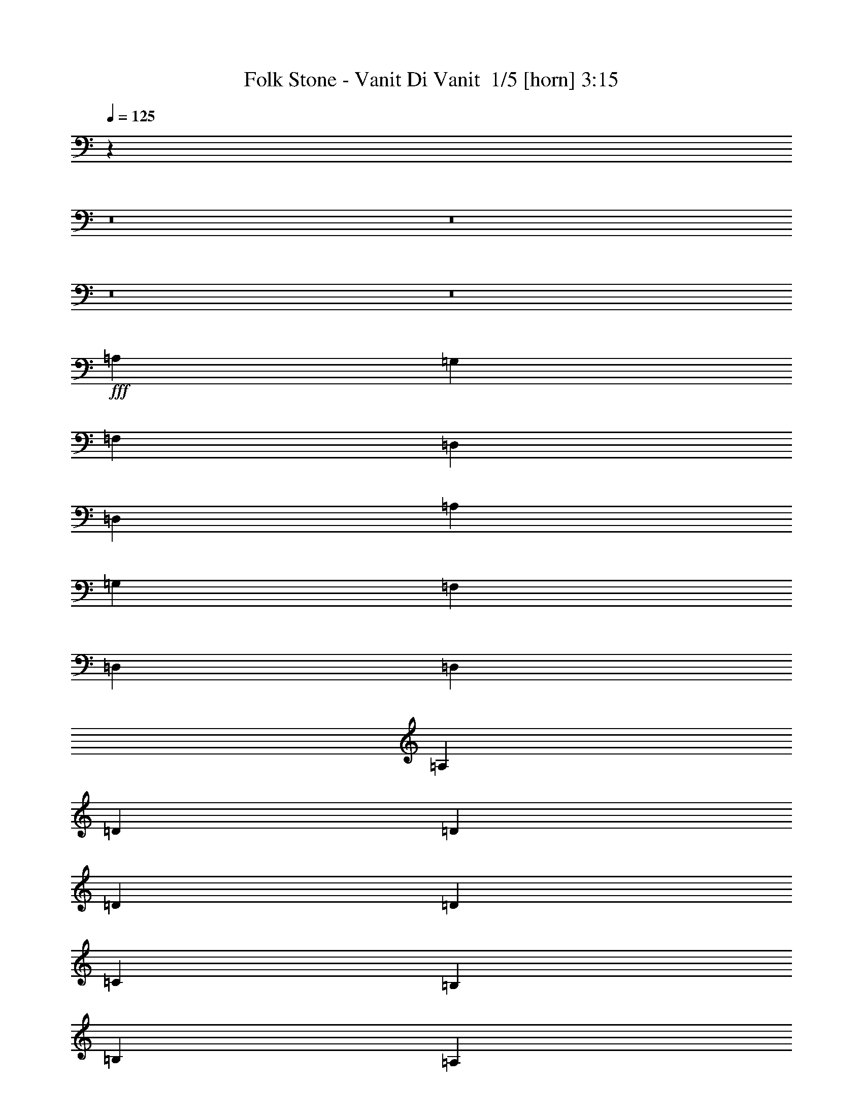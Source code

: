 % Produced with Bruzo's Transcoding Environment 2.0 alpha 
% Transcribed by Bruzo 

X:1
T: Folk Stone - Vanit Di Vanit  1/5 [horn] 3:15
Z: Transcribed with BruTE -3 270 5
L: 1/4
Q: 125
K: C
z29501/2000
z8/1
z8/1
z8/1
z8/1
+fff+
[=A,2791/8000]
[=G,349/1000]
[=F,2791/4000]
[=D,2791/4000]
[=D,2791/4000]
[=A,2791/8000]
[=G,2791/8000]
[=F,2791/4000]
[=D,2791/4000]
[=D,4187/4000]
[=A,2791/8000]
[=D2791/4000]
[=D2791/8000]
[=D2791/8000]
[=D2791/4000]
[=C2791/8000]
[=B,2791/8000]
[=B,5583/8000]
[=A,2791/4000]
[=A,2791/4000]
[=F2791/8000]
[=F2791/8000]
[=F2791/4000]
[=E2791/8000]
[=F5583/8000]
[=E2791/8000]
[=F2791/8000]
[=G2791/8000]
[=F2791/4000]
[=E1297/2000]
z747/1000
[=F2791/8000]
[=E2791/8000]
[=D2791/8000]
[=D5583/8000]
[=E8373/8000]
[=C2791/4000]
[=D5113/8000]
z5817/4000
[=F2791/8000]
[=F2791/8000]
[=A2791/4000]
[=F2093/8000-]
[=G1/8=F1/8]
[=A8071/8000]
[=F2791/8000]
[=F2791/8000]
[=G341/500]
z959/4000
[=G1/8-]
[=A1/8-=G1/8]
+ppp+
[=A3541/4000]
z1541/4000
+fff+
[=A,2791/8000]
[=D2791/4000]
[=D2791/4000]
[=D2791/4000]
[=D349/1000]
[=C2791/8000]
[=B,2791/4000]
[=A,2791/4000]
[=A,2791/4000]
[=A,2791/8000]
[=G,2791/8000]
[=F,2791/4000]
[=E,5583/8000]
[=F2791/8000]
[=E2791/8000]
[=F2791/8000]
[=G2791/8000]
[^G8141/8000]
z1721/1600
[=F349/1000]
[=E2791/8000]
[=D2791/4000]
[=D2791/4000]
[=E2791/4000]
[=F2791/4000]
[=D499/500]
z110021/8000
z8/1
z8/1
z8/1
z8/1
[=A,2791/8000]
[=G,2791/8000]
[=F,2791/4000]
[=D,5583/8000]
[=D,2791/4000]
[=A,2791/8000]
[=G,2791/8000]
[=F,2791/4000]
[=D,2791/4000]
[=D,8373/8000]
[=A,349/1000]
[=D2791/4000]
[=D2791/4000]
[=D2791/4000]
[=C2791/8000]
[=B,2791/8000]
[=B,2791/4000]
[=A,5583/8000]
[=A,2791/4000]
[=F2791/8000]
[=F2791/8000]
[=F2791/4000]
[=E2791/4000]
[=F2791/4000]
[=G2791/4000]
[=F5583/8000]
[=E5171/8000]
z5993/8000
[=F2791/8000]
[=E2791/8000]
[=D2791/4000]
[=D2791/4000]
[=E5583/8000]
[=F2791/4000]
[=D637/1000]
z233/160
[=D,2791/8000]
[=G,2791/8000]
[=A,2233/1600]
[=G,2791/4000]
[=F,2791/8000]
[=G,8373/8000]
[=C,5357/8000]
z363/500
[=G,2791/8000]
[=A,2791/8000]
[=B,2791/2000]
[=C2791/4000]
[=B,2791/8000]
[=A,2791/4000]
[=A,5491/8000]
z1693/1600
[=F2791/8000]
[=G2791/8000]
[=A2791/2000]
[=G5583/8000]
[=F2791/8000]
[=G2791/4000]
[=C5333/8000]
z4311/4000
[=G2791/8000]
[=G2791/8000]
[=G2791/4000]
[=G349/1000]
[=G2791/8000]
[=A2791/8000]
[=G2791/8000]
[=F2791/8000]
[=E2791/8000]
[=D2791/4000]
[=D2791/4000]
[=D2791/4000]
[=G349/1000]
[=G2791/8000]
[=A2791/8000]
[=G2791/8000]
[=A1389/2000]
z701/1000
[=G2791/8000]
[=G2791/8000]
[=A2791/8000]
[=G2791/8000]
[=A1307/2000]
z1091/1000
[=A,2791/8000]
[=D2791/4000]
[=D2791/8000]
[=D2791/8000]
[=D2791/4000]
[=C2791/8000]
[=B,349/1000]
[=B,2791/4000]
[=A,2791/4000]
[=A,2791/4000]
[=F2791/8000]
[=F2791/8000]
[=F2791/4000]
[=E5583/8000]
[=F8373/8000]
[=G2791/8000]
[=F2791/4000]
[=E5413/8000]
z5751/8000
[=F2791/8000]
[=E2791/8000]
[=D5583/8000]
[=D2791/4000]
[=E2791/4000]
[=F2791/4000]
[=D5419/4000]
z5909/8000
[=G2791/8000]
[=G2791/8000]
[=A2791/8000]
[=G2791/8000]
[=A5427/8000]
z5737/8000
[=G2791/8000]
[=G2791/8000]
[=A349/1000]
[=G2791/8000]
[=A2549/4000]
z8857/8000
[=A,2791/8000]
[=D2791/4000]
[=D2791/8000]
[=D2791/8000]
[=D5583/8000]
[=C2791/8000]
[=B,2791/8000]
[=B,2791/4000]
[=A,2791/4000]
[=A,2791/4000]
[=F2791/8000]
[=F2791/8000]
[=F5583/8000]
[=E2791/4000]
[=F8373/8000]
[=G2791/8000]
[=F2791/4000]
[=E1321/2000]
z5881/8000
[=F2791/8000]
[=E2791/8000]
[=D2791/4000]
[=D2791/4000]
[=E2791/4000]
[=F2791/4000]
[=D10709/8000]
z3353/250
z8/1
z8/1
z8/1
z8/1
[=D,2791/8000]
[=G,2791/8000]
[=A,2233/1600]
[=G,2791/4000]
[=F,2791/8000]
[=G,8373/8000]
[=C,5211/8000]
z5953/8000
[=G,349/1000]
[=A,2791/8000]
[=B,2791/2000]
[=C2791/4000]
[=B,2791/8000]
[=A,2791/4000]
[=A,1069/1600]
z8611/8000
[=F2791/8000]
[=G2791/8000]
[=A2791/2000]
[=G2791/4000]
[=F349/1000]
[=G2791/4000]
[=C5187/8000]
z137/125
[=G2791/8000]
[=G2791/8000]
[=G2791/4000]
[=G2791/8000]
[=G349/1000]
[=A2791/8000]
[=G2791/8000]
[=F2791/8000]
[=E2791/8000]
[=D2791/4000]
[=D2791/4000]
[=D2791/4000]
[=G2791/8000]
[=G349/1000]
[=A2791/8000]
[=G2791/8000]
[=A541/800]
z2877/4000
[=G2791/8000]
[=G2791/8000]
[=A2791/8000]
[=G2791/8000]
[=A2791/4000]
z4187/4000
[=A,2791/8000]
[=D2791/4000]
[=D2791/8000]
[=D2791/8000]
[=D2791/4000]
[=C2791/8000]
[=B,2791/8000]
[=B,5583/8000]
[=A,2791/4000]
[=A,2791/4000]
[=F2791/8000]
[=F2791/8000]
[=F2791/4000]
[=E2791/4000]
[=F4187/4000]
[=G2791/8000]
[=F2791/4000]
[=E5267/8000]
z5897/8000
[=F2791/8000]
[=E2791/8000]
[=D5583/8000]
[=D2791/4000]
[=E2791/4000]
[=F2791/4000]
[=D2673/2000]
z89/8
z8/1
z8/1
z8/1
z8/1
z8/1
z8/1
z8/1
z8/1
z8/1

X:2
T: Folk Stone - Vanit Di Vanit  2/5 [bagpipes] 3:15
Z: Transcribed with BruTE -40 217 4
L: 1/4
Q: 125
K: C
z8373/4000
+f+
[=A2791/8000]
[=G2791/8000]
[=F2791/4000]
[=D259/800]
z187/500
[=D5583/8000]
[=A2791/8000]
[=G2791/8000]
[=F2791/4000]
[=D2761/8000]
z2821/8000
[=D8373/8000]
[=A2791/8000]
[=D5583/8000=d5583/8000]
[=D2791/4000=d2791/4000]
[=D2791/4000=d2791/4000]
[=C971/2000=c971/2000]
[=D849/4000=d849/4000=C849/4000-=c849/4000-]
+mp+
[=B1/8-=C1/8=c1/8]
+ppp+
[=B4233/8000]
+f+
[=G1/8=A1/8-=B1/8]
+ppp+
[=A4583/8000]
+f+
[=G1/8=A1/8-=B1/8]
+ppp+
[=A4931/8000]
+f+
[=A2791/8000]
[=G2791/8000]
[=F2791/4000]
[=E2791/4000]
[=F2791/8000]
[=E2791/8000]
[=F2791/8000]
[=D547/4000=G547/4000]
[=A1697/8000=G1697/8000-]
+mp+
[=F1/8-=G1/8]
+ppp+
[=F4583/8000]
+f+
[=E2723/4000]
z2859/4000
[=F2791/8000]
[=E2791/8000]
[=D2791/4000]
[=D2791/8000]
[=E4187/4000]
[=F2791/4000]
[=D10871/8000]
z47/64
[=A2791/8000]
[=G2791/8000]
[=F2791/4000]
[=D2461/8000]
z1561/4000
[=D2791/4000]
[=A2791/8000]
[=G2791/8000]
[=F2791/4000]
[=D329/1000]
z59/160
[=D4187/4000]
[=A2791/8000]
[=D2791/4000=d2791/4000]
[=D2791/4000=d2791/4000]
[=D2791/4000=d2791/4000]
[=C777/1600=c777/1600]
[=D1697/8000=d1697/8000=C1697/8000-=c1697/8000-]
+mp+
[=B1/8-=C1/8=c1/8]
+ppp+
[=B2117/4000]
+f+
[=A337/2000-=G337/2000=B337/2000]
+ppp+
[=A2117/4000]
+f+
[=A1349/8000-=G1349/8000=B1349/8000]
+ppp+
[=A2291/4000]
+f+
[=A2791/8000]
[=G2791/8000]
[=F2791/4000]
[=E2791/4000]
[=F2791/8000]
[=E2791/8000]
[=F2791/8000]
[=D547/4000=G547/4000]
[=A1/8-]
+mp+
[=G1/8=A1/8]
[=F33/50]
+f+
[=E5317/8000]
z5847/8000
[=F2791/8000]
[=E2791/8000]
[=D2791/4000]
[=D2791/8000]
[=E4187/4000]
[=F2791/4000]
[=D5371/4000]
z1501/2000
[=A2791/8000]
[=G349/1000]
[=F2791/4000=A2791/4000]
[=D2331/8000]
z3251/8000
[=D2791/4000]
[=A2791/8000]
[=G2791/8000]
[=F2791/4000=A2791/4000]
[=D2503/8000]
z3079/8000
[=D4187/4000]
[=A2791/8000]
[=A2791/4000=d2791/4000]
[=d2791/4000]
[=d2791/4000]
[=c2791/4000]
[=A5583/8000=B5583/8000]
[=A2791/4000]
[=A8373/8000]
[=G2791/8000]
[=F2791/4000=A2791/4000]
[=E2791/4000]
[=F5583/8000]
[=G2791/4000]
[=D527/800=A527/800-]
+ppp+
[=A11/16]
z747/1000
+f+
[=A2791/8000]
[=G2791/8000]
[=F5583/8000=A5583/8000]
[=D2791/4000]
[=E2791/4000]
[=C2791/4000]
[=D11113/8000=A11113/8000]
z2817/4000
[=A2791/8000]
[=G2791/8000]
[=F2791/4000=A2791/4000]
[=D1351/4000]
z9/25
[=D2791/4000]
[=A2791/8000]
[=G2791/8000]
[=F5583/8000=A5583/8000]
[=D2373/8000]
z3209/8000
[=D8373/8000]
[=A2791/8000]
[=A2791/4000=d2791/4000]
[=d2791/4000]
[=d2791/4000]
[=c5583/8000]
[=A2791/4000=B2791/4000]
[=A2791/4000]
[=A8373/8000]
[=G2791/8000]
[=F2791/4000=A2791/4000]
[=E5583/8000]
[=F2791/4000]
[=G2791/4000]
[=D5141/8000=A5141/8000-]
+ppp+
[=A3/4]
z1121/1600
+f+
[=A349/1000]
[=G2791/8000]
[=F2791/4000=A2791/4000]
[=D2791/4000]
[=E2791/8000]
[=F2791/8000]
[=E2791/4000]
[=D1373/1000=A1373/1000]
z5763/8000
[=A2791/8000]
[=G2791/8000]
[=F2791/4000]
[=D2573/8000]
z3009/8000
[=D2791/4000]
[=A2791/8000]
[=G349/1000]
[=F2791/4000]
[=D343/1000]
z1419/4000
[=D8373/8000]
[=A2791/8000]
[=D2791/4000=d2791/4000]
[=D2791/4000=d2791/4000]
[=D5583/8000=d5583/8000]
[=C971/2000=c971/2000]
[=D849/4000=d849/4000=C849/4000-=c849/4000-]
+mp+
[=B1/8-=C1/8=c1/8]
+ppp+
[=B4233/8000]
+f+
[=G1/8=A1/8-=B1/8]
+ppp+
[=A2291/4000]
+f+
[=G1/8=A1/8-=B1/8]
+ppp+
[=A4931/8000]
+f+
[=A2791/8000]
[=G2791/8000]
[=F5583/8000]
[=E2791/4000]
[=F2791/8000]
[=E2791/8000]
[=F2791/8000]
[=D1093/8000=G1093/8000]
[=A849/4000=G849/4000-]
+mp+
[=F1/8-=G1/8]
+ppp+
[=F2291/4000]
+f+
[=E543/800]
z1147/1600
[=F2791/8000]
[=E2791/8000]
[=D2791/4000]
[=D2791/8000]
[=E8373/8000]
[=F2791/4000]
[=D2171/1600]
z1473/2000
[=A2791/8000]
[=G2791/8000]
[=F2791/4000]
[=D611/2000]
z1569/4000
[=D5583/8000]
[=A2791/8000]
[=G2791/8000]
[=F2791/4000]
[=D523/1600]
z2967/8000
[=D8373/8000]
[=A2791/8000]
[=D5583/8000=d5583/8000]
[=D2791/4000=d2791/4000]
[=D2791/4000=d2791/4000]
[=C971/2000=c971/2000]
[=D849/4000=d849/4000=C849/4000-=c849/4000-]
+mp+
[=B1/8-=C1/8=c1/8]
+ppp+
[=B4233/8000]
+f+
[=A1349/8000-=G1349/8000=B1349/8000]
+ppp+
[=A4233/8000]
+f+
[=A1349/8000-=G1349/8000=B1349/8000]
+ppp+
[=A2291/4000]
+f+
[=A349/1000]
[=G2791/8000]
[=F2791/4000]
[=E2791/4000]
[=F2791/8000]
[=E2791/8000]
[=F2791/8000]
[=D547/4000=G547/4000]
[=A1/8-]
+mp+
[=G1/8=A1/8]
[=F5279/8000]
+f+
[=E5301/8000]
z733/1000
[=F2791/8000]
[=E2791/8000]
[=D2791/4000]
[=D2791/8000]
[=E8373/8000]
[=F5583/8000]
[=D429/320]
z6021/8000
[=A2791/8000]
[=G2791/8000]
[=F2791/4000=A2791/4000]
[=D463/1600]
z817/2000
[=D2791/4000]
[=A2791/8000]
[=G2791/8000]
[=F2791/4000=A2791/4000]
[=D1243/4000]
z387/1000
[=D8373/8000]
[=A349/1000]
[=A2791/4000=d2791/4000]
[=d2791/4000]
[=d2791/4000]
[=c2791/4000]
[=A2791/4000=B2791/4000]
[=A5583/8000]
[=A8373/8000]
[=G2791/8000]
[=F2791/4000=A2791/4000]
[=E2791/4000]
[=F2791/4000]
[=G2791/4000]
[=D2627/4000=A2627/4000-]
+ppp+
[=A11/16]
z5993/8000
+f+
[=A2791/8000]
[=G2791/8000]
[=F2791/4000=A2791/4000]
[=D2791/4000]
[=E5583/8000]
[=C2791/4000]
[=D1387/1000=A1387/1000]
z106909/8000
z8/1
z8/1
z8/1
z8/1
[=A2791/8000]
[=G2791/8000]
[=F2791/4000]
[=D2427/8000]
z631/1600
[=D2791/4000]
[=A2791/8000]
[=G2791/8000]
[=F5583/8000]
[=D1299/4000]
z373/1000
[=D8373/8000]
[=A2791/8000]
[=D2791/4000=d2791/4000]
[=D2791/4000=d2791/4000]
[=D5583/8000=d5583/8000]
[=C971/2000=c971/2000]
[=D849/4000=d849/4000=C849/4000-=c849/4000-]
+mp+
[=B1/8-=C1/8=c1/8]
+ppp+
[=B4233/8000]
+f+
[=A1349/8000-=G1349/8000=B1349/8000]
+ppp+
[=A4233/8000]
+f+
[=A1349/8000-=G1349/8000=B1349/8000]
+ppp+
[=A2291/4000]
+f+
[=A2791/8000]
[=G2791/8000]
[=F5583/8000]
[=E2791/4000]
[=F2791/8000]
[=E2791/8000]
[=F2791/8000]
[=D1093/8000=G1093/8000]
[=A1/8-]
+mp+
[=G1/8=A1/8]
[=F33/50]
+f+
[=E1321/2000]
z5881/8000
[=F2791/8000]
[=E2791/8000]
[=D2791/4000]
[=D2791/8000]
[=E8373/8000]
[=F2791/4000]
[=D10709/8000]
z3019/4000
[=A2791/8000]
[=G2791/8000]
[=F2791/4000=A2791/4000]
[=D1149/4000]
z821/2000
[=D2791/4000]
[=A349/1000]
[=G2791/8000]
[=F2791/4000=A2791/4000]
[=D2469/8000]
z3113/8000
[=D8373/8000]
[=A2791/8000]
[=A2791/4000=d2791/4000]
[=d5583/8000]
[=d2791/4000]
[=c2791/4000]
[=A2791/4000=B2791/4000]
[=A2791/4000]
[=A8373/8000]
[=G349/1000]
[=F2791/4000=A2791/4000]
[=E2791/4000]
[=F2791/4000]
[=G2791/4000]
[=D5237/8000=A5237/8000-]
+ppp+
[=A11/16]
z601/800
+f+
[=A2791/8000]
[=G2791/8000]
[=F2791/4000=A2791/4000]
[=D2791/4000]
[=E2791/4000]
[=C5583/8000]
[=D11079/8000=A11079/8000]
z5667/8000
[=A2791/8000]
[=G2791/8000]
[=F2791/4000=A2791/4000]
[=D2669/8000]
z2913/8000
[=D5583/8000]
[=A2791/8000]
[=G2791/8000]
[=F2791/4000=A2791/4000]
[=D117/400]
z1621/4000
[=D8373/8000]
[=A2791/8000]
[=A5583/8000=d5583/8000]
[=d2791/4000]
[=d2791/4000]
[=c2791/4000]
[=A2791/4000=B2791/4000]
[=A2791/4000]
[=A4187/4000]
[=G2791/8000]
[=F2791/4000=A2791/4000]
[=E2791/4000]
[=F2791/4000]
[=G2791/4000]
[=D1277/2000=A1277/2000-]
+ppp+
[=A3/4]
z5639/8000
+f+
[=A2791/8000]
[=G2791/8000]
[=F2791/4000=A2791/4000]
[=D2791/4000]
[=E2791/8000]
[=F349/1000]
[=E2791/4000]
[=D219/160=A219/160]
z4817/320
z8/1
[=A2791/8000]
[=G349/1000]
[=F2791/4000]
[=D241/800]
z793/2000
[=D2791/4000]
[=A2791/8000]
[=G2791/8000]
[=F2791/4000]
[=D1291/4000]
z3/8
[=D4187/4000]
[=A2791/8000]
[=D2791/4000=d2791/4000]
[=D2791/4000=d2791/4000]
[=D2791/4000=d2791/4000]
[=C777/1600=c777/1600]
[=D1697/8000=d1697/8000=C1697/8000-=c1697/8000-]
+mp+
[=B1/8-=C1/8=c1/8]
+ppp+
[=B2117/4000]
+f+
[=A1349/8000-=G1349/8000=B1349/8000]
+ppp+
[=A4233/8000]
+f+
[=A1349/8000-=G1349/8000=B1349/8000]
+ppp+
[=A2291/4000]
+f+
[=A2791/8000]
[=G2791/8000]
[=F2791/4000]
[=E2791/4000]
[=F349/1000]
[=E2791/8000]
[=F2791/8000]
[=D1093/8000=G1093/8000]
[=A1/8-]
+mp+
[=G1/8=A1/8]
[=F33/50]
+f+
[=E5267/8000]
z5897/8000
[=F2791/8000]
[=E2791/8000]
[=D5583/8000]
[=D2791/8000]
[=E8373/8000]
[=F2791/4000]
[=D2673/2000]
z1211/1600
[=A2791/8000]
[=G2791/8000]
[=F2791/4000]
[=D2781/8000]
z2801/8000
[=D2791/4000]
[=A2791/8000]
[=G2791/8000]
[=F5583/8000]
[=D613/2000]
z313/800
[=D8373/8000]
[=A2791/8000]
[=D2791/4000=d2791/4000]
[=D2791/4000=d2791/4000]
[=D2791/4000=d2791/4000]
[=C777/1600=c777/1600]
[=D1/8-=d1/8-]
+mp+
[=C1/8=c1/8=D1/8=d1/8]
[=B4931/8000]
+f+
[=A1349/8000-=G1349/8000=B1349/8000]
+ppp+
[=A4233/8000]
+f+
[=A1349/8000-=G1349/8000=B1349/8000]
+ppp+
[=A2291/4000]
+f+
[=A2791/8000]
[=G2791/8000]
[=F2791/4000]
[=E5583/8000]
[=F2791/8000]
[=E2791/8000]
[=F2791/8000]
[=D1093/8000=G1093/8000]
[=A849/4000=G849/4000-]
+mp+
[=F1/8-=G1/8]
+ppp+
[=F2291/4000]
+f+
[=E2569/4000]
z3013/4000
[=F349/1000]
[=E2791/8000]
[=D2791/4000]
[=D2791/8000]
[=E8373/8000]
[=F2791/4000]
[=D11063/8000]
z1421/2000
[=A2791/8000]
[=G2791/8000]
[=F2791/4000=A2791/4000]
[=D663/2000]
z293/800
[=D2791/4000]
[=A2791/8000]
[=G349/1000]
[=F2791/4000=A2791/4000]
[=D2323/8000]
z3259/8000
[=D8373/8000]
[=A2791/8000]
[=A2791/4000=d2791/4000]
[=d5583/8000]
[=d2791/4000]
[=c2791/4000]
[=A2791/4000=B2791/4000]
[=A2791/4000]
[=A8373/8000]
[=G2791/8000]
[=F5583/8000=A5583/8000]
[=E2791/4000]
[=F2791/4000]
[=G2791/4000]
[=D5091/8000=A5091/8000-]
+ppp+
[=A3/4]
z707/1000
+f+
[=A2791/8000]
[=G2791/8000]
[=F2791/4000=A2791/4000]
[=D2791/4000]
[=E2791/4000]
[=C2791/4000]
[=D5467/4000=A5467/4000]
z5813/8000
[=A2791/8000]
[=G2791/8000]
[=F2791/4000=A2791/4000]
[=D2523/8000]
z3059/8000
[=D5583/8000]
[=A2791/8000]
[=G2791/8000]
[=F2791/4000=A2791/4000]
[=D1347/4000]
z361/1000
[=D8373/8000]
[=A2791/8000]
[=A5583/8000=d5583/8000]
[=d2791/4000]
[=d2791/4000]
[=c2791/4000]
[=A2791/4000=B2791/4000]
[=A2791/4000]
[=A4187/4000]
[=G2791/8000]
[=F2791/4000=A2791/4000]
[=E2791/4000]
[=F2791/4000]
[=G2791/4000]
[=D2731/4000=A2731/4000-]
+ppp+
[=A11/16]
z1157/1600
+f+
[=A2791/8000]
[=G2791/8000]
[=F2791/4000=A2791/4000]
[=D2791/4000]
[=E2791/8000]
[=F2791/8000]
[=E5583/8000]
[=D2701/2000=A2701/2000]
z65/8
z8/1

X:3
T: Folk Stone - Vanit Di Vanit  3/5 [bardic fiddle] 3:15
Z: Transcribed with BruTE 35 202 1
L: 1/4
Q: 125
K: C
z8373/4000
+f+
[=A,2791/8000=E2791/8000]
[=G,2791/8000=D2791/8000]
[=F,2791/4000=C2791/4000]
[=D,1/8=A,1/8]
z2291/4000
[=D,5583/8000=A,5583/8000]
[=A,2791/8000=E2791/8000]
[=G,2791/8000=D2791/8000]
[=F,2791/4000=C2791/4000]
[=D,1/8=A,1/8]
z2291/4000
[=D,8373/8000=A,8373/8000]
[=D,2791/8000=A,2791/8000]
[=D5583/8000=A5583/8000]
[=D2791/4000=A2791/4000]
[=D2791/4000=A2791/4000]
[=C2791/4000=G2791/4000]
[=B,2791/4000^F2791/4000]
[=A,1/8=E1/8]
z2291/4000
[=A,2233/1600=E2233/1600]
[=D,1/8=A,1/8]
z1791/8000
[=D,1/8=A,1/8]
z1791/8000
[=D,1/8=A,1/8]
z1791/8000
[=D,1/8=A,1/8]
z1791/8000
[=D,1/8=A,1/8]
z1791/8000
[=D,1/8=A,1/8]
z1791/8000
[=D,1/8=A,1/8]
z1791/8000
[=D,1/8=A,1/8]
z1791/8000
[=A,1/8=E1/8]
z1791/8000
[=A,1/8=E1/8]
z28/125
[=A,1/8=E1/8]
z1791/8000
[=A,1/8=E1/8]
z1791/8000
[=A,1/8=E1/8]
z1791/8000
[=A,1/8=E1/8]
z1791/8000
[=A,1/8=E1/8]
z1791/8000
[=A,1/8=E1/8]
z1791/8000
[=D,1/8=A,1/8]
z1791/8000
[=D,1/8=A,1/8]
z1791/8000
[=D,1/8=A,1/8]
z1791/8000
[=D,1/8=A,1/8]
z1791/8000
[=A,5583/8000=E5583/8000]
[=A,2791/4000=E2791/4000]
[=D,1/8=A,1/8]
z1791/8000
[=D,1/8=A,1/8]
z1791/8000
[=D,1/8=A,1/8]
z1791/8000
[=D,1/8=A,1/8]
z1791/8000
[=D,2791/4000=A,2791/4000]
[=A,2791/8000=E2791/8000]
[=G,2791/8000=D2791/8000]
[=F,2791/4000=C2791/4000]
[=D,1/8=A,1/8]
z4583/8000
[=D,2791/4000=A,2791/4000]
[=A,2791/8000=E2791/8000]
[=G,2791/8000=D2791/8000]
[=F,2791/4000=C2791/4000]
[=D,1/8=A,1/8]
z2291/4000
[=D,4187/4000=A,4187/4000]
[=D,2791/8000=A,2791/8000]
[=D2791/4000=A2791/4000]
[=D2791/4000=A2791/4000]
[=D2791/4000=A2791/4000]
[=C2791/4000=G2791/4000]
[=B,2791/4000^F2791/4000]
[=A,1/8=E1/8]
z4583/8000
[=A,2791/2000=E2791/2000]
[=D,1/8=A,1/8]
z1791/8000
[=D,1/8=A,1/8]
z1791/8000
[=D,1/8=A,1/8]
z1791/8000
[=D,1/8=A,1/8]
z1791/8000
[=D,1/8=A,1/8]
z1791/8000
[=D,1/8=A,1/8]
z1791/8000
[=D,1/8=A,1/8]
z1791/8000
[=D,1/8=A,1/8]
z28/125
[=A,1/8=E1/8]
z1791/8000
[=A,1/8=E1/8]
z1791/8000
[=A,1/8=E1/8]
z1791/8000
[=A,1/8=E1/8]
z1791/8000
[=A,1/8=E1/8]
z1791/8000
[=A,1/8=E1/8]
z1791/8000
[=A,1/8=E1/8]
z1791/8000
[=A,1/8=E1/8]
z1791/8000
[=D,1/8=A,1/8]
z1791/8000
[=D,1/8=A,1/8]
z1791/8000
[=D,1/8=A,1/8]
z1791/8000
[=D,1/8=A,1/8]
z28/125
[=A,2791/4000=E2791/4000]
[=A,2791/4000=E2791/4000]
[=D,1/8=A,1/8]
z1791/8000
[=D,1/8=A,1/8]
z1791/8000
[=D,1/8=A,1/8]
z1791/8000
[=D,1/8=A,1/8]
z1791/8000
[=D,2791/4000=A,2791/4000]
[=A,2791/8000=E2791/8000]
[=G,349/1000=D349/1000]
[=F,2791/4000=C2791/4000]
[=D,1/8=A,1/8]
z2291/4000
[=D,2791/4000=A,2791/4000]
[=A,2791/8000=E2791/8000]
[=G,2791/8000=D2791/8000]
[=F,2791/4000=C2791/4000]
[=D,1/8=A,1/8]
z2291/4000
[=D,4187/4000=A,4187/4000]
[=D,2791/8000=A,2791/8000]
[=D2791/4000=A2791/4000]
[=D2791/4000=A2791/4000]
[=D2791/4000=A2791/4000]
[=C2791/4000=G2791/4000]
[=B,5583/8000^F5583/8000]
[=A,1/8=E1/8]
z2291/4000
[=A,2791/2000=E2791/2000]
[=D,1/8=A,1/8]
z1791/8000
[=D,1/8=A,1/8]
z1791/8000
[=D,1/8=A,1/8]
z1791/8000
[=D,1/8=A,1/8]
z1791/8000
[=D,1/8=A,1/8]
z28/125
[=D,1/8=A,1/8]
z1791/8000
[=D,1/8=A,1/8]
z1791/8000
[=D,1/8=A,1/8]
z1791/8000
[=A,1/8=E1/8]
z1791/8000
[=A,1/8=E1/8]
z1791/8000
[=A,1/8=E1/8]
z1791/8000
[=A,1/8=E1/8]
z1791/8000
[=A,1/8=E1/8]
z1791/8000
[=A,1/8=E1/8]
z1791/8000
[=A,1/8=E1/8]
z1791/8000
[=A,1/8=E1/8]
z1791/8000
[=D,1/8=A,1/8]
z1791/8000
[=D,1/8=A,1/8]
z28/125
[=D,1/8=A,1/8]
z1791/8000
[=D,1/8=A,1/8]
z1791/8000
[=A,2791/4000=E2791/4000]
[=A,2791/4000=E2791/4000]
[=D,1/8=A,1/8]
z1791/8000
[=D,1/8=A,1/8]
z1791/8000
[=D,1/8=A,1/8]
z1791/8000
[=D,1/8=A,1/8]
z1791/8000
[=D,5583/8000=A,5583/8000]
[=A,2791/8000=E2791/8000]
[=G,2791/8000=D2791/8000]
[=F,2791/4000=C2791/4000]
[=D,1/8=A,1/8]
z2291/4000
[=D,2791/4000=A,2791/4000]
[=A,2791/8000=E2791/8000]
[=G,2791/8000=D2791/8000]
[=F,5583/8000=C5583/8000]
[=D,1/8=A,1/8]
z2291/4000
[=D,8373/8000=A,8373/8000]
[=D,2791/8000=A,2791/8000]
[=D2791/4000=A2791/4000]
[=D2791/4000=A2791/4000]
[=D2791/4000=A2791/4000]
[=C5583/8000=G5583/8000]
[=B,2791/4000^F2791/4000]
[=A,1/8=E1/8]
z2291/4000
[=A,2791/2000=E2791/2000]
[=D,1/8=A,1/8]
z1791/8000
[=D,1/8=A,1/8]
z1791/8000
[=D,1/8=A,1/8]
z28/125
[=D,1/8=A,1/8]
z1791/8000
[=D,1/8=A,1/8]
z1791/8000
[=D,1/8=A,1/8]
z1791/8000
[=D,1/8=A,1/8]
z1791/8000
[=D,1/8=A,1/8]
z1791/8000
[=A,1/8=E1/8]
z1791/8000
[=A,1/8=E1/8]
z1791/8000
[=A,1/8=E1/8]
z1791/8000
[=A,1/8=E1/8]
z1791/8000
[=A,1/8=E1/8]
z1791/8000
[=A,1/8=E1/8]
z1791/8000
[=A,1/8=E1/8]
z28/125
[=A,1/8=E1/8]
z1791/8000
[=D,1/8=A,1/8]
z1791/8000
[=D,1/8=A,1/8]
z1791/8000
[=D,1/8=A,1/8]
z1791/8000
[=D,1/8=A,1/8]
z1791/8000
[=A,2791/4000=E2791/4000]
[=A,2791/4000=E2791/4000]
[=D,1/8=A,1/8]
z1791/8000
[=D,1/8=A,1/8]
z1791/8000
[=D,1/8=A,1/8]
z1791/8000
[=D,1/8=A,1/8]
z28/125
[=D,2791/4000=A,2791/4000]
[=A,2791/8000=E2791/8000]
[=G,2791/8000=D2791/8000]
[=F,2791/4000=C2791/4000]
[=D,1/8=A,1/8]
z2291/4000
[=D,2791/4000=A,2791/4000]
[=A,2791/8000=E2791/8000]
[=G,349/1000=D349/1000]
[=F,2791/4000=C2791/4000]
[=D,1/8=A,1/8]
z2291/4000
[=D,8373/8000=A,8373/8000]
[=D,2791/8000=A,2791/8000]
[=D2791/4000=A2791/4000]
[=D2791/4000=A2791/4000]
[=D5583/8000=A5583/8000]
[=C2791/4000=G2791/4000]
[=B,2791/4000^F2791/4000]
[=A,1/8=E1/8]
z2291/4000
[=A,2791/2000=E2791/2000]
[=D,1/8=A,1/8]
z28/125
[=D,1/8=A,1/8]
z1791/8000
[=D,1/8=A,1/8]
z1791/8000
[=D,1/8=A,1/8]
z1791/8000
[=D,1/8=A,1/8]
z1791/8000
[=D,1/8=A,1/8]
z1791/8000
[=D,1/8=A,1/8]
z1791/8000
[=D,1/8=A,1/8]
z1791/8000
[=A,1/8=E1/8]
z1791/8000
[=A,1/8=E1/8]
z1791/8000
[=A,1/8=E1/8]
z1791/8000
[=A,1/8=E1/8]
z1791/8000
[=A,1/8=E1/8]
z28/125
[=A,1/8=E1/8]
z1791/8000
[=A,1/8=E1/8]
z1791/8000
[=A,1/8=E1/8]
z1791/8000
[=D,1/8=A,1/8]
z1791/8000
[=D,1/8=A,1/8]
z1791/8000
[=D,1/8=A,1/8]
z1791/8000
[=D,1/8=A,1/8]
z1791/8000
[=A,2791/4000=E2791/4000]
[=A,2791/4000=E2791/4000]
[=D,1/8=A,1/8]
z1791/8000
[=D,1/8=A,1/8]
z28/125
[=D,1/8=A,1/8]
z1791/8000
[=D,1/8=A,1/8]
z1791/8000
[=D,2791/4000=A,2791/4000]
[=A,2791/8000=E2791/8000]
[=G,2791/8000=D2791/8000]
[=F,2791/4000=C2791/4000]
[=D,1/8=A,1/8]
z2291/4000
[=D,5583/8000=A,5583/8000]
[=A,2791/8000=E2791/8000]
[=G,2791/8000=D2791/8000]
[=F,2791/4000=C2791/4000]
[=D,1/8=A,1/8]
z2291/4000
[=D,8373/8000=A,8373/8000]
[=D,2791/8000=A,2791/8000]
[=D5583/8000=A5583/8000]
[=D2791/4000=A2791/4000]
[=D2791/4000=A2791/4000]
[=C2791/4000=G2791/4000]
[=B,2791/4000^F2791/4000]
[=A,1/8=E1/8]
z2291/4000
[=A,2233/1600=E2233/1600]
[=D,1/8=A,1/8]
z1791/8000
[=D,1/8=A,1/8]
z1791/8000
[=D,1/8=A,1/8]
z1791/8000
[=D,1/8=A,1/8]
z1791/8000
[=D,1/8=A,1/8]
z1791/8000
[=D,1/8=A,1/8]
z1791/8000
[=D,1/8=A,1/8]
z1791/8000
[=D,1/8=A,1/8]
z1791/8000
[=A,1/8=E1/8]
z1791/8000
[=A,1/8=E1/8]
z1791/8000
[=A,1/8=E1/8]
z28/125
[=A,1/8=E1/8]
z1791/8000
[=A,1/8=E1/8]
z1791/8000
[=A,1/8=E1/8]
z1791/8000
[=A,1/8=E1/8]
z1791/8000
[=A,1/8=E1/8]
z1791/8000
[=D,1/8=A,1/8]
z1791/8000
[=D,1/8=A,1/8]
z1791/8000
[=D,1/8=A,1/8]
z1791/8000
[=D,1/8=A,1/8]
z1791/8000
[=A,2791/4000=E2791/4000]
[=A,5583/8000=E5583/8000]
[=D,1/8=A,1/8]
z1791/8000
[=D,1/8=A,1/8]
z1791/8000
[=D,1/8=A,1/8]
z1791/8000
[=D,1/8=A,1/8]
z1791/8000
[=D,2791/4000=A,2791/4000]
[=A,2791/8000=E2791/8000]
[=G,2791/8000=D2791/8000]
[=F,2791/4000=C2791/4000]
[=D,1/8=A,1/8]
z4583/8000
[=D,2791/4000=A,2791/4000]
[=A,2791/8000=E2791/8000]
[=G,2791/8000=D2791/8000]
[=F,2791/4000=C2791/4000]
[=D,1/8=A,1/8]
z2291/4000
[=D,8373/8000=A,8373/8000]
[=D,349/1000=A,349/1000]
[=D2791/4000=A2791/4000]
[=D2791/4000=A2791/4000]
[=D2791/4000=A2791/4000]
[=C2791/4000=G2791/4000]
[=B,2791/4000^F2791/4000]
[=A,1/8=E1/8]
z4583/8000
[=A,2791/2000=E2791/2000]
[=D,1/8=A,1/8]
z1791/8000
[=D,1/8=A,1/8]
z1791/8000
[=D,1/8=A,1/8]
z1791/8000
[=D,1/8=A,1/8]
z1791/8000
[=D,1/8=A,1/8]
z1791/8000
[=D,1/8=A,1/8]
z1791/8000
[=D,1/8=A,1/8]
z1791/8000
[=D,1/8=A,1/8]
z1791/8000
[=A,1/8=E1/8]
z28/125
[=A,1/8=E1/8]
z1791/8000
[=A,1/8=E1/8]
z1791/8000
[=A,1/8=E1/8]
z1791/8000
[=A,1/8=E1/8]
z1791/8000
[=A,1/8=E1/8]
z1791/8000
[=A,1/8=E1/8]
z1791/8000
[=A,1/8=E1/8]
z1791/8000
[=D,1/8=A,1/8]
z1791/8000
[=D,1/8=A,1/8]
z1791/8000
[=D,1/8=A,1/8]
z1791/8000
[=D,1/8=A,1/8]
z1791/8000
[=A,5583/8000=E5583/8000]
[=A,2791/4000=E2791/4000]
[=D,1/8=A,1/8]
z1791/8000
[=D,1/8=A,1/8]
z1791/8000
[=D,1/8=A,1/8]
z1791/8000
[=D,1/8=A,1/8]
z1791/8000
[=D,2791/2000=A,2791/2000]
[=F,22329/8000=C22329/8000]
[=C22329/8000=G22329/8000]
[=G,2791/1000=D2791/1000]
[=D22329/8000=A22329/8000]
[=F,22329/8000=C22329/8000]
[=C2791/1000=G2791/1000]
[=G,2233/1600=D2233/1600]
[=A,2791/2000=E2791/2000]
[=D,1/8=A,1/8]
z1791/8000
[=D,1/8=A,1/8]
z1791/8000
[=D,1/8=A,1/8]
z1791/8000
[=D,1/8=A,1/8]
z1791/8000
[=D,2791/4000=A,2791/4000]
[=A,349/1000=E349/1000]
[=G,2791/8000=D2791/8000]
[=F,2791/4000=C2791/4000]
[=D,1/8=A,1/8]
z2291/4000
[=D,2791/4000=A,2791/4000]
[=A,2791/8000=E2791/8000]
[=G,2791/8000=D2791/8000]
[=F,2791/4000=C2791/4000]
[=D,1/8=A,1/8]
z4583/8000
[=D,8373/8000=A,8373/8000]
[=D,2791/8000=A,2791/8000]
[=D2791/4000=A2791/4000]
[=D2791/4000=A2791/4000]
[=D2791/4000=A2791/4000]
[=C5583/8000=G5583/8000]
[=B,2791/4000^F2791/4000]
[=A,1/8=E1/8]
z2291/4000
[=A,2791/2000=E2791/2000]
[=D,1/8=A,1/8]
z1791/8000
[=D,1/8=A,1/8]
z1791/8000
[=D,1/8=A,1/8]
z1791/8000
[=D,1/8=A,1/8]
z28/125
[=D,1/8=A,1/8]
z1791/8000
[=D,1/8=A,1/8]
z1791/8000
[=D,1/8=A,1/8]
z1791/8000
[=D,1/8=A,1/8]
z1791/8000
[=A,1/8=E1/8]
z1791/8000
[=A,1/8=E1/8]
z1791/8000
[=A,1/8=E1/8]
z1791/8000
[=A,1/8=E1/8]
z1791/8000
[=A,1/8=E1/8]
z1791/8000
[=A,1/8=E1/8]
z1791/8000
[=A,1/8=E1/8]
z1791/8000
[=A,1/8=E1/8]
z1791/8000
[=D,1/8=A,1/8]
z28/125
[=D,1/8=A,1/8]
z1791/8000
[=D,1/8=A,1/8]
z1791/8000
[=D,1/8=A,1/8]
z1791/8000
[=A,2791/4000=E2791/4000]
[=A,2791/4000=E2791/4000]
[=D,1/8=A,1/8]
z1791/8000
[=D,1/8=A,1/8]
z1791/8000
[=D,1/8=A,1/8]
z1791/8000
[=D,1/8=A,1/8]
z1791/8000
[=D,5583/8000=A,5583/8000]
[=A,2791/8000=E2791/8000]
[=G,2791/8000=D2791/8000]
[=F,2791/4000=C2791/4000]
[=D,1/8=A,1/8]
z2291/4000
[=D,2791/4000=A,2791/4000]
[=A,2791/8000=E2791/8000]
[=G,2791/8000=D2791/8000]
[=F,5583/8000=C5583/8000]
[=D,1/8=A,1/8]
z2291/4000
[=D,8373/8000=A,8373/8000]
[=D,2791/8000=A,2791/8000]
[=D2791/4000=A2791/4000]
[=D2791/4000=A2791/4000]
[=D5583/8000=A5583/8000]
[=C2791/4000=G2791/4000]
[=B,2791/4000^F2791/4000]
[=A,1/8=E1/8]
z2291/4000
[=A,2791/2000=E2791/2000]
[=D,1/8=A,1/8]
z1791/8000
[=D,1/8=A,1/8]
z28/125
[=D,1/8=A,1/8]
z1791/8000
[=D,1/8=A,1/8]
z1791/8000
[=D,1/8=A,1/8]
z1791/8000
[=D,1/8=A,1/8]
z1791/8000
[=D,1/8=A,1/8]
z1791/8000
[=D,1/8=A,1/8]
z1791/8000
[=A,1/8=E1/8]
z1791/8000
[=A,1/8=E1/8]
z1791/8000
[=A,1/8=E1/8]
z1791/8000
[=A,1/8=E1/8]
z1791/8000
[=A,1/8=E1/8]
z1791/8000
[=A,1/8=E1/8]
z28/125
[=A,1/8=E1/8]
z1791/8000
[=A,1/8=E1/8]
z1791/8000
[=D,1/8=A,1/8]
z1791/8000
[=D,1/8=A,1/8]
z1791/8000
[=D,1/8=A,1/8]
z1791/8000
[=D,1/8=A,1/8]
z1791/8000
[=A,2791/4000=E2791/4000]
[=A,2791/4000=E2791/4000]
[=D,1/8=A,1/8]
z1791/8000
[=D,1/8=A,1/8]
z1791/8000
[=D,1/8=A,1/8]
z28/125
[=D,1/8=A,1/8]
z1791/8000
[=D,2791/4000=A,2791/4000]
[=A,2791/8000=E2791/8000]
[=G,2791/8000=D2791/8000]
[=F,349/2000=C349/2000]
[=F,279/1600=C279/1600]
[=F,349/2000=C349/2000]
[=F,279/1600=C279/1600]
[=D,349/2000=A,349/2000]
[=D,279/1600=A,279/1600]
[=D,349/2000=A,349/2000]
[=D,279/1600=A,279/1600]
[=D,349/2000=A,349/2000]
[=D,279/1600=A,279/1600]
[=D,349/2000=A,349/2000]
[=D,279/1600=A,279/1600]
[=A,349/2000=E349/2000]
[=A,349/2000=E349/2000]
[=G,279/1600=D279/1600]
[=G,349/2000=D349/2000]
[=F,279/1600=C279/1600]
[=F,349/2000=C349/2000]
[=F,279/1600=C279/1600]
[=F,349/2000=C349/2000]
[=D,279/1600=A,279/1600]
[=D,349/2000=A,349/2000]
[=D,279/1600=A,279/1600]
[=D,349/2000=A,349/2000]
[=D,279/1600=A,279/1600]
[=D,349/2000=A,349/2000]
[=D,349/2000=A,349/2000]
[=D,279/1600=A,279/1600]
[=D,349/2000=A,349/2000]
[=D,279/1600=A,279/1600]
[=D,349/2000=A,349/2000]
[=D,279/1600=A,279/1600]
[=D349/2000=A349/2000]
[=D279/1600=A279/1600]
[=D349/2000=A349/2000]
[=D279/1600=A279/1600]
[=D349/2000=A349/2000]
[=D349/2000=A349/2000]
[=D279/1600=A279/1600]
[=D349/2000=A349/2000]
[=D279/1600=A279/1600]
[=D349/2000=A349/2000]
[=D279/1600=A279/1600]
[=D349/2000=A349/2000]
[=C279/1600=G279/1600]
[=C349/2000=G349/2000]
[=C279/1600=G279/1600]
[=C349/2000=G349/2000]
[=B,279/1600^F279/1600]
[=B,349/2000^F349/2000]
[=B,349/2000^F349/2000]
[=B,279/1600^F279/1600]
[=A,349/2000=E349/2000]
[=A,279/1600=E279/1600]
[=A,349/2000=E349/2000]
[=A,279/1600=E279/1600]
[=A,349/2000=E349/2000]
[=A,279/1600=E279/1600]
[=A,349/2000=E349/2000]
[=A,279/1600=E279/1600]
[=A,349/2000=E349/2000]
[=A,279/1600=E279/1600]
[=A,349/2000=E349/2000]
[=A,349/2000=E349/2000]
[=D,279/1600=A,279/1600]
[=D,349/2000=A,349/2000]
[=D,279/1600=A,279/1600]
[=D,349/2000=A,349/2000]
[=D,279/1600=A,279/1600]
[=D,349/2000=A,349/2000]
[=D,279/1600=A,279/1600]
[=D,349/2000=A,349/2000]
[=D,279/1600=A,279/1600]
[=D,349/2000=A,349/2000]
[=D,349/2000=A,349/2000]
[=D,279/1600=A,279/1600]
[=D,349/2000=A,349/2000]
[=D,279/1600=A,279/1600]
[=D,349/2000=A,349/2000]
[=D,279/1600=A,279/1600]
[=A,349/2000=E349/2000]
[=A,279/1600=E279/1600]
[=A,349/2000=E349/2000]
[=A,279/1600=E279/1600]
[=A,349/2000=E349/2000]
[=A,279/1600=E279/1600]
[=A,349/2000=E349/2000]
[=A,349/2000=E349/2000]
[=A,279/1600=E279/1600]
[=A,349/2000=E349/2000]
[=A,279/1600=E279/1600]
[=A,349/2000=E349/2000]
[=A,279/1600=E279/1600]
[=A,349/2000=E349/2000]
[=A,279/1600=E279/1600]
[=A,349/2000=E349/2000]
[=D,279/1600=A,279/1600]
[=D,349/2000=A,349/2000]
[=D,279/1600=A,279/1600]
[=D,349/2000=A,349/2000]
[=D,349/2000=A,349/2000]
[=D,279/1600=A,279/1600]
[=D,349/2000=A,349/2000]
[=D,279/1600=A,279/1600]
[=A,349/2000=E349/2000]
[=A,279/1600=E279/1600]
[=A,349/2000=E349/2000]
[=A,279/1600=E279/1600]
[=A,349/2000=E349/2000]
[=A,279/1600=E279/1600]
[=A,349/2000=E349/2000]
[=A,349/2000=E349/2000]
[=D,279/1600=A,279/1600]
[=D,349/2000=A,349/2000]
[=D,279/1600=A,279/1600]
[=D,349/2000=A,349/2000]
[=D,279/1600=A,279/1600]
[=D,349/2000=A,349/2000]
[=D,279/1600=A,279/1600]
[=D,349/2000=A,349/2000]
[=D,279/1600=A,279/1600]
[=D,349/2000=A,349/2000]
[=D,279/1600=A,279/1600]
[=D,349/2000=A,349/2000]
[=A,349/2000=E349/2000]
[=A,279/1600=E279/1600]
[=G,349/2000=D349/2000]
[=G,279/1600=D279/1600]
[=F,349/2000=C349/2000]
[=F,279/1600=C279/1600]
[=F,349/2000=C349/2000]
[=F,279/1600=C279/1600]
[=D,349/2000=A,349/2000]
[=D,279/1600=A,279/1600]
[=D,349/2000=A,349/2000]
[=D,279/1600=A,279/1600]
[=D,349/2000=A,349/2000]
[=D,349/2000=A,349/2000]
[=D,279/1600=A,279/1600]
[=D,349/2000=A,349/2000]
[=A,279/1600=E279/1600]
[=A,349/2000=E349/2000]
[=G,279/1600=D279/1600]
[=G,349/2000=D349/2000]
[=F,279/1600=C279/1600]
[=F,349/2000=C349/2000]
[=F,279/1600=C279/1600]
[=F,349/2000=C349/2000]
[=D,349/2000=A,349/2000]
[=D,279/1600=A,279/1600]
[=D,349/2000=A,349/2000]
[=D,279/1600=A,279/1600]
[=D,349/2000=A,349/2000]
[=D,279/1600=A,279/1600]
[=D,349/2000=A,349/2000]
[=D,279/1600=A,279/1600]
[=D,349/2000=A,349/2000]
[=D,279/1600=A,279/1600]
[=D,349/2000=A,349/2000]
[=D,279/1600=A,279/1600]
[=D349/2000=A349/2000]
[=D349/2000=A349/2000]
[=D279/1600=A279/1600]
[=D349/2000=A349/2000]
[=D279/1600=A279/1600]
[=D349/2000=A349/2000]
[=D279/1600=A279/1600]
[=D349/2000=A349/2000]
[=D279/1600=A279/1600]
[=D349/2000=A349/2000]
[=D279/1600=A279/1600]
[=D349/2000=A349/2000]
[=C279/1600=G279/1600]
[=C349/2000=G349/2000]
[=C349/2000=G349/2000]
[=C279/1600=G279/1600]
[=B,349/2000^F349/2000]
[=B,279/1600^F279/1600]
[=B,349/2000^F349/2000]
[=B,279/1600^F279/1600]
[=A,349/2000=E349/2000]
[=A,279/1600=E279/1600]
[=A,349/2000=E349/2000]
[=A,279/1600=E279/1600]
[=A,349/2000=E349/2000]
[=A,349/2000=E349/2000]
[=A,279/1600=E279/1600]
[=A,349/2000=E349/2000]
[=A,279/1600=E279/1600]
[=A,349/2000=E349/2000]
[=A,279/1600=E279/1600]
[=A,349/2000=E349/2000]
[=D,279/1600=A,279/1600]
[=D,349/2000=A,349/2000]
[=D,279/1600=A,279/1600]
[=D,349/2000=A,349/2000]
[=D,279/1600=A,279/1600]
[=D,349/2000=A,349/2000]
[=D,349/2000=A,349/2000]
[=D,279/1600=A,279/1600]
[=D,349/2000=A,349/2000]
[=D,279/1600=A,279/1600]
[=D,349/2000=A,349/2000]
[=D,279/1600=A,279/1600]
[=D,349/2000=A,349/2000]
[=D,279/1600=A,279/1600]
[=D,349/2000=A,349/2000]
[=D,279/1600=A,279/1600]
[=A,349/2000=E349/2000]
[=A,279/1600=E279/1600]
[=A,349/2000=E349/2000]
[=A,349/2000=E349/2000]
[=A,279/1600=E279/1600]
[=A,349/2000=E349/2000]
[=A,279/1600=E279/1600]
[=A,349/2000=E349/2000]
[=A,279/1600=E279/1600]
[=A,349/2000=E349/2000]
[=A,279/1600=E279/1600]
[=A,349/2000=E349/2000]
[=A,279/1600=E279/1600]
[=A,349/2000=E349/2000]
[=A,349/2000=E349/2000]
[=A,279/1600=E279/1600]
[=D,349/2000=A,349/2000]
[=D,279/1600=A,279/1600]
[=D,349/2000=A,349/2000]
[=D,279/1600=A,279/1600]
[=D,349/2000=A,349/2000]
[=D,279/1600=A,279/1600]
[=D,349/2000=A,349/2000]
[=D,279/1600=A,279/1600]
[=A,349/2000=E349/2000]
[=A,279/1600=E279/1600]
[=A,349/2000=E349/2000]
[=A,349/2000=E349/2000]
[=A,279/1600=E279/1600]
[=A,349/2000=E349/2000]
[=A,279/1600=E279/1600]
[=A,349/2000=E349/2000]
[=D,279/1600=A,279/1600]
[=D,349/2000=A,349/2000]
[=D,279/1600=A,279/1600]
[=D,349/2000=A,349/2000]
[=D,279/1600=A,279/1600]
[=D,349/2000=A,349/2000]
[=D,279/1600=A,279/1600]
[=D,349/2000=A,349/2000]
[=D,349/2000=A,349/2000]
[=D,279/1600=A,279/1600]
[=D,349/2000=A,349/2000]
[=D,279/1600=A,279/1600]
[=A,349/2000=E349/2000]
[=A,279/1600=E279/1600]
[=G,349/2000=D349/2000]
[=G,279/1600=D279/1600]
[=F,22329/8000=C22329/8000]
[=C22329/8000=G22329/8000]
[=G,2791/1000=D2791/1000]
[=D22329/8000=A22329/8000]
[=F,22329/8000=C22329/8000]
[=C2791/1000=G2791/1000]
[=G,2233/1600=D2233/1600]
[=A,2791/2000=E2791/2000]
[=D,1/8=A,1/8]
z1791/8000
[=D,1/8=A,1/8]
z1791/8000
[=D,1/8=A,1/8]
z1791/8000
[=D,1/8=A,1/8]
z1791/8000
[=D,2791/4000=A,2791/4000]
[=A,2791/8000=E2791/8000]
[=G,349/1000=D349/1000]
[=F,2791/4000=C2791/4000]
[=D,1/8=A,1/8]
z2291/4000
[=D,2791/4000=A,2791/4000]
[=A,2791/8000=E2791/8000]
[=G,2791/8000=D2791/8000]
[=F,2791/4000=C2791/4000]
[=D,1/8=A,1/8]
z2291/4000
[=D,4187/4000=A,4187/4000]
[=D,2791/8000=A,2791/8000]
[=D2791/4000=A2791/4000]
[=D2791/4000=A2791/4000]
[=D2791/4000=A2791/4000]
[=C2791/4000=G2791/4000]
[=B,5583/8000^F5583/8000]
[=A,1/8=E1/8]
z2291/4000
[=A,2791/2000=E2791/2000]
[=D,1/8=A,1/8]
z1791/8000
[=D,1/8=A,1/8]
z1791/8000
[=D,1/8=A,1/8]
z1791/8000
[=D,1/8=A,1/8]
z1791/8000
[=D,1/8=A,1/8]
z28/125
[=D,1/8=A,1/8]
z1791/8000
[=D,1/8=A,1/8]
z1791/8000
[=D,1/8=A,1/8]
z1791/8000
[=A,1/8=E1/8]
z1791/8000
[=A,1/8=E1/8]
z1791/8000
[=A,1/8=E1/8]
z1791/8000
[=A,1/8=E1/8]
z1791/8000
[=A,1/8=E1/8]
z1791/8000
[=A,1/8=E1/8]
z1791/8000
[=A,1/8=E1/8]
z1791/8000
[=A,1/8=E1/8]
z1791/8000
[=D,1/8=A,1/8]
z1791/8000
[=D,1/8=A,1/8]
z28/125
[=D,1/8=A,1/8]
z1791/8000
[=D,1/8=A,1/8]
z1791/8000
[=A,2791/4000=E2791/4000]
[=A,2791/4000=E2791/4000]
[=D,1/8=A,1/8]
z1791/8000
[=D,1/8=A,1/8]
z1791/8000
[=D,1/8=A,1/8]
z1791/8000
[=D,1/8=A,1/8]
z1791/8000
[=D,5583/8000=A,5583/8000]
[=A,2791/8000=E2791/8000]
[=G,2791/8000=D2791/8000]
[=F,2791/4000=C2791/4000]
[=D,1/8=A,1/8]
z2291/4000
[=D,2791/4000=A,2791/4000]
[=A,2791/8000=E2791/8000]
[=G,2791/8000=D2791/8000]
[=F,5583/8000=C5583/8000]
[=D,1/8=A,1/8]
z2291/4000
[=D,8373/8000=A,8373/8000]
[=D,2791/8000=A,2791/8000]
[=D2791/4000=A2791/4000]
[=D2791/4000=A2791/4000]
[=D2791/4000=A2791/4000]
[=C5583/8000=G5583/8000]
[=B,2791/4000^F2791/4000]
[=A,1/8=E1/8]
z2291/4000
[=A,2791/2000=E2791/2000]
[=D,1/8=A,1/8]
z1791/8000
[=D,1/8=A,1/8]
z1791/8000
[=D,1/8=A,1/8]
z28/125
[=D,1/8=A,1/8]
z1791/8000
[=D,1/8=A,1/8]
z1791/8000
[=D,1/8=A,1/8]
z1791/8000
[=D,1/8=A,1/8]
z1791/8000
[=D,1/8=A,1/8]
z1791/8000
[=A,1/8=E1/8]
z1791/8000
[=A,1/8=E1/8]
z1791/8000
[=A,1/8=E1/8]
z1791/8000
[=A,1/8=E1/8]
z1791/8000
[=A,1/8=E1/8]
z1791/8000
[=A,1/8=E1/8]
z1791/8000
[=A,1/8=E1/8]
z28/125
[=A,1/8=E1/8]
z1791/8000
[=D,1/8=A,1/8]
z1791/8000
[=D,1/8=A,1/8]
z1791/8000
[=D,1/8=A,1/8]
z1791/8000
[=D,1/8=A,1/8]
z1791/8000
[=A,2791/4000=E2791/4000]
[=A,2791/4000=E2791/4000]
[=D,1/8=A,1/8]
z1791/8000
[=D,1/8=A,1/8]
z1791/8000
[=D,1/8=A,1/8]
z1791/8000
[=D,1/8=A,1/8]
z28/125
[=D,2791/4000=A,2791/4000]
[=A,2791/8000=E2791/8000]
[=G,2791/8000=D2791/8000]
[=F,279/1600=C279/1600]
[=F,349/2000=C349/2000]
[=F,349/2000=C349/2000]
[=F,279/1600=C279/1600]
[=D,349/2000=A,349/2000]
[=D,279/1600=A,279/1600]
[=D,349/2000=A,349/2000]
[=D,279/1600=A,279/1600]
[=D,349/2000=A,349/2000]
[=D,279/1600=A,279/1600]
[=D,349/2000=A,349/2000]
[=D,279/1600=A,279/1600]
[=A,349/2000=E349/2000]
[=A,279/1600=E279/1600]
[=G,349/2000=D349/2000]
[=G,349/2000=D349/2000]
[=F,279/1600=C279/1600]
[=F,349/2000=C349/2000]
[=F,279/1600=C279/1600]
[=F,349/2000=C349/2000]
[=D,279/1600=A,279/1600]
[=D,349/2000=A,349/2000]
[=D,279/1600=A,279/1600]
[=D,349/2000=A,349/2000]
[=D,279/1600=A,279/1600]
[=D,349/2000=A,349/2000]
[=D,279/1600=A,279/1600]
[=D,349/2000=A,349/2000]
[=D,349/2000=A,349/2000]
[=D,279/1600=A,279/1600]
[=D,349/2000=A,349/2000]
[=D,279/1600=A,279/1600]
[=D349/2000=A349/2000]
[=D279/1600=A279/1600]
[=D349/2000=A349/2000]
[=D279/1600=A279/1600]
[=D349/2000=A349/2000]
[=D279/1600=A279/1600]
[=D349/2000=A349/2000]
[=D349/2000=A349/2000]
[=D279/1600=A279/1600]
[=D349/2000=A349/2000]
[=D279/1600=A279/1600]
[=D349/2000=A349/2000]
[=C279/1600=G279/1600]
[=C349/2000=G349/2000]
[=C279/1600=G279/1600]
[=C349/2000=G349/2000]
[=B,279/1600^F279/1600]
[=B,349/2000^F349/2000]
[=B,279/1600^F279/1600]
[=B,349/2000^F349/2000]
[=A,349/2000=E349/2000]
[=A,279/1600=E279/1600]
[=A,349/2000=E349/2000]
[=A,279/1600=E279/1600]
[=A,349/2000=E349/2000]
[=A,279/1600=E279/1600]
[=A,349/2000=E349/2000]
[=A,279/1600=E279/1600]
[=A,349/2000=E349/2000]
[=A,279/1600=E279/1600]
[=A,349/2000=E349/2000]
[=A,279/1600=E279/1600]
[=D,349/2000=A,349/2000]
[=D,349/2000=A,349/2000]
[=D,279/1600=A,279/1600]
[=D,349/2000=A,349/2000]
[=D,279/1600=A,279/1600]
[=D,349/2000=A,349/2000]
[=D,279/1600=A,279/1600]
[=D,349/2000=A,349/2000]
[=D,279/1600=A,279/1600]
[=D,349/2000=A,349/2000]
[=D,279/1600=A,279/1600]
[=D,349/2000=A,349/2000]
[=D,349/2000=A,349/2000]
[=D,279/1600=A,279/1600]
[=D,349/2000=A,349/2000]
[=D,279/1600=A,279/1600]
[=A,349/2000=E349/2000]
[=A,279/1600=E279/1600]
[=A,349/2000=E349/2000]
[=A,279/1600=E279/1600]
[=A,349/2000=E349/2000]
[=A,279/1600=E279/1600]
[=A,349/2000=E349/2000]
[=A,279/1600=E279/1600]
[=A,349/2000=E349/2000]
[=A,349/2000=E349/2000]
[=A,279/1600=E279/1600]
[=A,349/2000=E349/2000]
[=A,279/1600=E279/1600]
[=A,349/2000=E349/2000]
[=A,279/1600=E279/1600]
[=A,349/2000=E349/2000]
[=D,279/1600=A,279/1600]
[=D,349/2000=A,349/2000]
[=D,279/1600=A,279/1600]
[=D,349/2000=A,349/2000]
[=D,279/1600=A,279/1600]
[=D,349/2000=A,349/2000]
[=D,349/2000=A,349/2000]
[=D,279/1600=A,279/1600]
[=A,349/2000=E349/2000]
[=A,279/1600=E279/1600]
[=A,349/2000=E349/2000]
[=A,279/1600=E279/1600]
[=A,349/2000=E349/2000]
[=A,279/1600=E279/1600]
[=A,349/2000=E349/2000]
[=A,279/1600=E279/1600]
[=D,349/2000=A,349/2000]
[=D,349/2000=A,349/2000]
[=D,279/1600=A,279/1600]
[=D,349/2000=A,349/2000]
[=D,279/1600=A,279/1600]
[=D,349/2000=A,349/2000]
[=D,279/1600=A,279/1600]
[=D,349/2000=A,349/2000]
[=D,279/1600=A,279/1600]
[=D,349/2000=A,349/2000]
[=D,279/1600=A,279/1600]
[=D,349/2000=A,349/2000]
[=A,279/1600=E279/1600]
[=A,349/2000=E349/2000]
[=G,349/2000=D349/2000]
[=G,279/1600=D279/1600]
[=F,349/2000=C349/2000]
[=F,279/1600=C279/1600]
[=F,349/2000=C349/2000]
[=F,279/1600=C279/1600]
[=D,349/2000=A,349/2000]
[=D,279/1600=A,279/1600]
[=D,349/2000=A,349/2000]
[=D,279/1600=A,279/1600]
[=D,349/2000=A,349/2000]
[=D,279/1600=A,279/1600]
[=D,349/2000=A,349/2000]
[=D,349/2000=A,349/2000]
[=A,279/1600=E279/1600]
[=A,349/2000=E349/2000]
[=G,279/1600=D279/1600]
[=G,349/2000=D349/2000]
[=F,279/1600=C279/1600]
[=F,349/2000=C349/2000]
[=F,279/1600=C279/1600]
[=F,349/2000=C349/2000]
[=D,279/1600=A,279/1600]
[=D,349/2000=A,349/2000]
[=D,349/2000=A,349/2000]
[=D,279/1600=A,279/1600]
[=D,349/2000=A,349/2000]
[=D,279/1600=A,279/1600]
[=D,349/2000=A,349/2000]
[=D,279/1600=A,279/1600]
[=D,349/2000=A,349/2000]
[=D,279/1600=A,279/1600]
[=D,349/2000=A,349/2000]
[=D,279/1600=A,279/1600]
[=D349/2000=A349/2000]
[=D279/1600=A279/1600]
[=D349/2000=A349/2000]
[=D349/2000=A349/2000]
[=D279/1600=A279/1600]
[=D349/2000=A349/2000]
[=D279/1600=A279/1600]
[=D349/2000=A349/2000]
[=D279/1600=A279/1600]
[=D349/2000=A349/2000]
[=D279/1600=A279/1600]
[=D349/2000=A349/2000]
[=C279/1600=G279/1600]
[=C349/2000=G349/2000]
[=C279/1600=G279/1600]
[=C349/2000=G349/2000]
[=B,349/2000^F349/2000]
[=B,279/1600^F279/1600]
[=B,349/2000^F349/2000]
[=B,279/1600^F279/1600]
[=A,349/2000=E349/2000]
[=A,279/1600=E279/1600]
[=A,349/2000=E349/2000]
[=A,279/1600=E279/1600]
[=A,349/2000=E349/2000]
[=A,279/1600=E279/1600]
[=A,349/2000=E349/2000]
[=A,349/2000=E349/2000]
[=A,279/1600=E279/1600]
[=A,349/2000=E349/2000]
[=A,279/1600=E279/1600]
[=A,349/2000=E349/2000]
[=D,279/1600=A,279/1600]
[=D,349/2000=A,349/2000]
[=D,279/1600=A,279/1600]
[=D,349/2000=A,349/2000]
[=D,279/1600=A,279/1600]
[=D,349/2000=A,349/2000]
[=D,279/1600=A,279/1600]
[=D,349/2000=A,349/2000]
[=D,349/2000=A,349/2000]
[=D,279/1600=A,279/1600]
[=D,349/2000=A,349/2000]
[=D,279/1600=A,279/1600]
[=D,349/2000=A,349/2000]
[=D,279/1600=A,279/1600]
[=D,349/2000=A,349/2000]
[=D,279/1600=A,279/1600]
[=A,349/2000=E349/2000]
[=A,279/1600=E279/1600]
[=A,349/2000=E349/2000]
[=A,279/1600=E279/1600]
[=A,349/2000=E349/2000]
[=A,349/2000=E349/2000]
[=A,279/1600=E279/1600]
[=A,349/2000=E349/2000]
[=A,279/1600=E279/1600]
[=A,349/2000=E349/2000]
[=A,279/1600=E279/1600]
[=A,349/2000=E349/2000]
[=A,279/1600=E279/1600]
[=A,349/2000=E349/2000]
[=A,279/1600=E279/1600]
[=A,349/2000=E349/2000]
[=D,349/2000=A,349/2000]
[=D,279/1600=A,279/1600]
[=D,349/2000=A,349/2000]
[=D,279/1600=A,279/1600]
[=D,349/2000=A,349/2000]
[=D,279/1600=A,279/1600]
[=D,349/2000=A,349/2000]
[=D,279/1600=A,279/1600]
[=A,349/2000=E349/2000]
[=A,279/1600=E279/1600]
[=A,349/2000=E349/2000]
[=A,279/1600=E279/1600]
[=A,349/2000=E349/2000]
[=A,349/2000=E349/2000]
[=A,279/1600=E279/1600]
[=A,349/2000=E349/2000]
[=D,11163/1000=A,11163/1000]
z101/16

X:4
T: Folk Stone - Vanit Di Vanit  4/5 [theorbo] 3:15
Z: Transcribed with BruTE 2 134 2
L: 1/4
Q: 125
K: C
z8373/4000
+f+
[=A,2791/8000]
[=G,2791/8000]
[=F2791/4000]
[=D2791/4000]
[=D5583/8000]
[=A,2791/8000]
[=G,2791/8000]
[=F2791/4000]
[=D2791/4000]
[=D8373/8000]
[=D2791/8000]
[=D5583/8000]
[=D2791/4000]
[=D2791/4000]
[=C2791/4000]
[=B,2791/4000]
[=A,2791/4000]
[=A,2233/1600]
[=D2791/8000]
[=D2791/8000]
[=D2791/8000]
[=D2791/8000]
[=D2791/8000]
[=D2791/8000]
[=D2791/8000]
[=D2791/8000]
[=A,2791/8000]
[=A,349/1000]
[=A,2791/8000]
[=A,2791/8000]
[=A,2791/8000]
[=A,2791/8000]
[=A,2791/8000]
[=A,2791/8000]
[=D2791/8000]
[=D2791/8000]
[=D2791/8000]
[=D2791/8000]
[=A,5583/8000]
[=A,2791/4000]
[=D2791/8000]
[=D2791/8000]
[=D2791/8000]
[=D2791/8000]
[=D2791/4000]
[=A,2791/8000]
[=G,2791/8000]
[=F2791/4000]
[=D5583/8000]
[=D2791/4000]
[=A,2791/8000]
[=G,2791/8000]
[=F2791/4000]
[=D2791/4000]
[=D4187/4000]
[=D2791/8000]
[=D2791/4000]
[=D2791/4000]
[=D2791/4000]
[=C2791/4000]
[=B,2791/4000]
[=A,5583/8000]
[=A,2791/2000]
[=D2791/8000]
[=D2791/8000]
[=D2791/8000]
[=D2791/8000]
[=D2791/8000]
[=D2791/8000]
[=D2791/8000]
[=D349/1000]
[=A,2791/8000]
[=A,2791/8000]
[=A,2791/8000]
[=A,2791/8000]
[=A,2791/8000]
[=A,2791/8000]
[=A,2791/8000]
[=A,2791/8000]
[=D2791/8000]
[=D2791/8000]
[=D2791/8000]
[=D349/1000]
[=A,2791/4000]
[=A,2791/4000]
[=D2791/8000]
[=D2791/8000]
[=D2791/8000]
[=D2791/8000]
[=D2791/4000]
[=A,2791/8000]
[=G,349/1000]
[=F2791/4000]
[=D2791/4000]
[=D2791/4000]
[=A,2791/8000]
[=G,2791/8000]
[=F2791/4000]
[=D2791/4000]
[=D4187/4000]
[=D2791/8000]
[=D2791/4000]
[=D2791/4000]
[=D2791/4000]
[=C2791/4000]
[=B,5583/8000]
[=A,2791/4000]
[=A,2791/2000]
[=D2791/8000]
[=D2791/8000]
[=D2791/8000]
[=D2791/8000]
[=D349/1000]
[=D2791/8000]
[=D2791/8000]
[=D2791/8000]
[=A,2791/8000]
[=A,2791/8000]
[=A,2791/8000]
[=A,2791/8000]
[=A,2791/8000]
[=A,2791/8000]
[=A,2791/8000]
[=A,2791/8000]
[=D2791/8000]
[=D349/1000]
[=D2791/8000]
[=D2791/8000]
[=A,2791/4000]
[=A,2791/4000]
[=D2791/8000]
[=D2791/8000]
[=D2791/8000]
[=D2791/8000]
[=D5583/8000]
[=A,2791/8000]
[=G,2791/8000]
[=F2791/4000]
[=D2791/4000]
[=D2791/4000]
[=A,2791/8000]
[=G,2791/8000]
[=F5583/8000]
[=D2791/4000]
[=D8373/8000]
[=D2791/8000]
[=D2791/4000]
[=D2791/4000]
[=D2791/4000]
[=C5583/8000]
[=B,2791/4000]
[=A,2791/4000]
[=A,2791/2000]
[=D2791/8000]
[=D2791/8000]
[=D349/1000]
[=D2791/8000]
[=D2791/8000]
[=D2791/8000]
[=D2791/8000]
[=D2791/8000]
[=A,2791/8000]
[=A,2791/8000]
[=A,2791/8000]
[=A,2791/8000]
[=A,2791/8000]
[=A,2791/8000]
[=A,349/1000]
[=A,2791/8000]
[=D2791/8000]
[=D2791/8000]
[=D2791/8000]
[=D2791/8000]
[=A,2791/4000]
[=A,2791/4000]
[=D2791/8000]
[=D2791/8000]
[=D2791/8000]
[=D349/1000]
[=D2791/4000]
[=A,2791/8000]
[=G,2791/8000]
[=F2791/4000]
[=D2791/4000]
[=D2791/4000]
[=A,2791/8000]
[=G,349/1000]
[=F2791/4000]
[=D2791/4000]
[=D8373/8000]
[=D2791/8000]
[=D2791/4000]
[=D2791/4000]
[=D5583/8000]
[=C2791/4000]
[=B,2791/4000]
[=A,2791/4000]
[=A,2791/2000]
[=D349/1000]
[=D2791/8000]
[=D2791/8000]
[=D2791/8000]
[=D2791/8000]
[=D2791/8000]
[=D2791/8000]
[=D2791/8000]
[=A,2791/8000]
[=A,2791/8000]
[=A,2791/8000]
[=A,2791/8000]
[=A,349/1000]
[=A,2791/8000]
[=A,2791/8000]
[=A,2791/8000]
[=D2791/8000]
[=D2791/8000]
[=D2791/8000]
[=D2791/8000]
[=A,2791/4000]
[=A,2791/4000]
[=D2791/8000]
[=D349/1000]
[=D2791/8000]
[=D2791/8000]
[=D2791/4000]
[=A,2791/8000]
[=G,2791/8000]
[=F2791/4000]
[=D2791/4000]
[=D5583/8000]
[=A,2791/8000]
[=G,2791/8000]
[=F2791/4000]
[=D2791/4000]
[=D8373/8000]
[=D2791/8000]
[=D5583/8000]
[=D2791/4000]
[=D2791/4000]
[=C2791/4000]
[=B,2791/4000]
[=A,2791/4000]
[=A,2233/1600]
[=D2791/8000]
[=D2791/8000]
[=D2791/8000]
[=D2791/8000]
[=D2791/8000]
[=D2791/8000]
[=D2791/8000]
[=D2791/8000]
[=A,2791/8000]
[=A,2791/8000]
[=A,349/1000]
[=A,2791/8000]
[=A,2791/8000]
[=A,2791/8000]
[=A,2791/8000]
[=A,2791/8000]
[=D2791/8000]
[=D2791/8000]
[=D2791/8000]
[=D2791/8000]
[=A,2791/4000]
[=A,5583/8000]
[=D2791/8000]
[=D2791/8000]
[=D2791/8000]
[=D2791/8000]
[=D2791/4000]
[=A,2791/8000]
[=G,2791/8000]
[=F2791/4000]
[=D5583/8000]
[=D2791/4000]
[=A,2791/8000]
[=G,2791/8000]
[=F2791/4000]
[=D2791/4000]
[=D8373/8000]
[=D349/1000]
[=D2791/4000]
[=D2791/4000]
[=D2791/4000]
[=C2791/4000]
[=B,2791/4000]
[=A,5583/8000]
[=A,2791/2000]
[=D2791/8000]
[=D2791/8000]
[=D2791/8000]
[=D2791/8000]
[=D2791/8000]
[=D2791/8000]
[=D2791/8000]
[=D2791/8000]
[=A,349/1000]
[=A,2791/8000]
[=A,2791/8000]
[=A,2791/8000]
[=A,2791/8000]
[=A,2791/8000]
[=A,2791/8000]
[=A,2791/8000]
[=D2791/8000]
[=D2791/8000]
[=D2791/8000]
[=D2791/8000]
[=A,5583/8000]
[=A,2791/4000]
[=D2791/8000]
[=D2791/8000]
[=D2791/8000]
[=D2791/8000]
[=D2791/2000]
[=F22329/8000]
[=C22329/8000]
[=G,2791/1000]
[=D22329/8000]
[=F22329/8000]
[=C2791/1000]
[=G,2233/1600]
[=A,2791/2000]
[=D2791/8000]
[=D2791/8000]
[=D2791/8000]
[=D2791/8000]
[=D2791/4000]
[=A,349/1000]
[=G,2791/8000]
[=F2791/4000]
[=D2791/4000]
[=D2791/4000]
[=A,2791/8000]
[=G,2791/8000]
[=F2791/4000]
[=D5583/8000]
[=D8373/8000]
[=D2791/8000]
[=D2791/4000]
[=D2791/4000]
[=D2791/4000]
[=C5583/8000]
[=B,2791/4000]
[=A,2791/4000]
[=A,2791/2000]
[=D2791/8000]
[=D2791/8000]
[=D2791/8000]
[=D349/1000]
[=D2791/8000]
[=D2791/8000]
[=D2791/8000]
[=D2791/8000]
[=A,2791/8000]
[=A,2791/8000]
[=A,2791/8000]
[=A,2791/8000]
[=A,2791/8000]
[=A,2791/8000]
[=A,2791/8000]
[=A,2791/8000]
[=D349/1000]
[=D2791/8000]
[=D2791/8000]
[=D2791/8000]
[=A,2791/4000]
[=A,2791/4000]
[=D2791/8000]
[=D2791/8000]
[=D2791/8000]
[=D2791/8000]
[=D5583/8000]
[=A,2791/8000]
[=G,2791/8000]
[=F2791/4000]
[=D2791/4000]
[=D2791/4000]
[=A,2791/8000]
[=G,2791/8000]
[=F5583/8000]
[=D2791/4000]
[=D8373/8000]
[=D2791/8000]
[=D2791/4000]
[=D2791/4000]
[=D5583/8000]
[=C2791/4000]
[=B,2791/4000]
[=A,2791/4000]
[=A,2791/2000]
[=D2791/8000]
[=D349/1000]
[=D2791/8000]
[=D2791/8000]
[=D2791/8000]
[=D2791/8000]
[=D2791/8000]
[=D2791/8000]
[=A,2791/8000]
[=A,2791/8000]
[=A,2791/8000]
[=A,2791/8000]
[=A,2791/8000]
[=A,349/1000]
[=A,2791/8000]
[=A,2791/8000]
[=D2791/8000]
[=D2791/8000]
[=D2791/8000]
[=D2791/8000]
[=A,2791/4000]
[=A,2791/4000]
[=D2791/8000]
[=D2791/8000]
[=D349/1000]
[=D2791/8000]
[=D2791/4000]
[=A,2791/8000]
[=G,2791/8000]
[=F349/2000]
[=F279/1600]
[=F349/2000]
[=F279/1600]
[=D349/2000]
[=D279/1600]
[=D349/2000]
[=D279/1600]
[=D349/2000]
[=D279/1600]
[=D349/2000]
[=D279/1600]
[=A,349/2000]
[=A,349/2000]
[=G,279/1600]
[=G,349/2000]
[=F279/1600]
[=F349/2000]
[=F279/1600]
[=F349/2000]
[=D279/1600]
[=D349/2000]
[=D279/1600]
[=D349/2000]
[=D279/1600]
[=D349/2000]
[=D349/2000]
[=D279/1600]
[=D349/2000]
[=D279/1600]
[=D349/2000]
[=D279/1600]
[=D349/2000]
[=D279/1600]
[=D349/2000]
[=D279/1600]
[=D349/2000]
[=D349/2000]
[=D279/1600]
[=D349/2000]
[=D279/1600]
[=D349/2000]
[=D279/1600]
[=D349/2000]
[=C279/1600]
[=C349/2000]
[=C279/1600]
[=C349/2000]
[=B,279/1600]
[=B,349/2000]
[=B,349/2000]
[=B,279/1600]
[=A,349/2000]
[=A,279/1600]
[=A,349/2000]
[=A,279/1600]
[=A,349/2000]
[=A,279/1600]
[=A,349/2000]
[=A,279/1600]
[=A,349/2000]
[=A,279/1600]
[=A,349/2000]
[=A,349/2000]
[=D279/1600]
[=D349/2000]
[=D279/1600]
[=D349/2000]
[=D279/1600]
[=D349/2000]
[=D279/1600]
[=D349/2000]
[=D279/1600]
[=D349/2000]
[=D349/2000]
[=D279/1600]
[=D349/2000]
[=D279/1600]
[=D349/2000]
[=D279/1600]
[=A,349/2000]
[=A,279/1600]
[=A,349/2000]
[=A,279/1600]
[=A,349/2000]
[=A,279/1600]
[=A,349/2000]
[=A,349/2000]
[=A,279/1600]
[=A,349/2000]
[=A,279/1600]
[=A,349/2000]
[=A,279/1600]
[=A,349/2000]
[=A,279/1600]
[=A,349/2000]
[=D279/1600]
[=D349/2000]
[=D279/1600]
[=D349/2000]
[=D349/2000]
[=D279/1600]
[=D349/2000]
[=D279/1600]
[=A,349/2000]
[=A,279/1600]
[=A,349/2000]
[=A,279/1600]
[=A,349/2000]
[=A,279/1600]
[=A,349/2000]
[=A,349/2000]
[=D279/1600]
[=D349/2000]
[=D279/1600]
[=D349/2000]
[=D279/1600]
[=D349/2000]
[=D279/1600]
[=D349/2000]
[=D279/1600]
[=D349/2000]
[=D279/1600]
[=D349/2000]
[=A,349/2000]
[=A,279/1600]
[=G,349/2000]
[=G,279/1600]
[=F349/2000]
[=F279/1600]
[=F349/2000]
[=F279/1600]
[=D349/2000]
[=D279/1600]
[=D349/2000]
[=D279/1600]
[=D349/2000]
[=D349/2000]
[=D279/1600]
[=D349/2000]
[=A,279/1600]
[=A,349/2000]
[=G,279/1600]
[=G,349/2000]
[=F279/1600]
[=F349/2000]
[=F279/1600]
[=F349/2000]
[=D349/2000]
[=D279/1600]
[=D349/2000]
[=D279/1600]
[=D349/2000]
[=D279/1600]
[=D349/2000]
[=D279/1600]
[=D349/2000]
[=D279/1600]
[=D349/2000]
[=D279/1600]
[=D349/2000]
[=D349/2000]
[=D279/1600]
[=D349/2000]
[=D279/1600]
[=D349/2000]
[=D279/1600]
[=D349/2000]
[=D279/1600]
[=D349/2000]
[=D279/1600]
[=D349/2000]
[=C279/1600]
[=C349/2000]
[=C349/2000]
[=C279/1600]
[=B,349/2000]
[=B,279/1600]
[=B,349/2000]
[=B,279/1600]
[=A,349/2000]
[=A,279/1600]
[=A,349/2000]
[=A,279/1600]
[=A,349/2000]
[=A,349/2000]
[=A,279/1600]
[=A,349/2000]
[=A,279/1600]
[=A,349/2000]
[=A,279/1600]
[=A,349/2000]
[=D279/1600]
[=D349/2000]
[=D279/1600]
[=D349/2000]
[=D279/1600]
[=D349/2000]
[=D349/2000]
[=D279/1600]
[=D349/2000]
[=D279/1600]
[=D349/2000]
[=D279/1600]
[=D349/2000]
[=D279/1600]
[=D349/2000]
[=D279/1600]
[=A,349/2000]
[=A,279/1600]
[=A,349/2000]
[=A,349/2000]
[=A,279/1600]
[=A,349/2000]
[=A,279/1600]
[=A,349/2000]
[=A,279/1600]
[=A,349/2000]
[=A,279/1600]
[=A,349/2000]
[=A,279/1600]
[=A,349/2000]
[=A,349/2000]
[=A,279/1600]
[=D349/2000]
[=D279/1600]
[=D349/2000]
[=D279/1600]
[=D349/2000]
[=D279/1600]
[=D349/2000]
[=D279/1600]
[=A,349/2000]
[=A,279/1600]
[=A,349/2000]
[=A,349/2000]
[=A,279/1600]
[=A,349/2000]
[=A,279/1600]
[=A,349/2000]
[=D279/1600]
[=D349/2000]
[=D279/1600]
[=D349/2000]
[=D279/1600]
[=D349/2000]
[=D279/1600]
[=D349/2000]
[=D349/2000]
[=D279/1600]
[=D349/2000]
[=D279/1600]
[=A,349/2000]
[=A,279/1600]
[=G,349/2000]
[=G,279/1600]
[=F22329/8000]
[=C22329/8000]
[=G,2791/1000]
[=D22329/8000]
[=F22329/8000]
[=C2791/1000]
[=G,2233/1600]
[=A,2791/2000]
[=D2791/8000]
[=D2791/8000]
[=D2791/8000]
[=D2791/8000]
[=D2791/4000]
[=A,2791/8000]
[=G,349/1000]
[=F2791/4000]
[=D2791/4000]
[=D2791/4000]
[=A,2791/8000]
[=G,2791/8000]
[=F2791/4000]
[=D2791/4000]
[=D4187/4000]
[=D2791/8000]
[=D2791/4000]
[=D2791/4000]
[=D2791/4000]
[=C2791/4000]
[=B,5583/8000]
[=A,2791/4000]
[=A,2791/2000]
[=D2791/8000]
[=D2791/8000]
[=D2791/8000]
[=D2791/8000]
[=D349/1000]
[=D2791/8000]
[=D2791/8000]
[=D2791/8000]
[=A,2791/8000]
[=A,2791/8000]
[=A,2791/8000]
[=A,2791/8000]
[=A,2791/8000]
[=A,2791/8000]
[=A,2791/8000]
[=A,2791/8000]
[=D2791/8000]
[=D349/1000]
[=D2791/8000]
[=D2791/8000]
[=A,2791/4000]
[=A,2791/4000]
[=D2791/8000]
[=D2791/8000]
[=D2791/8000]
[=D2791/8000]
[=D5583/8000]
[=A,2791/8000]
[=G,2791/8000]
[=F2791/4000]
[=D2791/4000]
[=D2791/4000]
[=A,2791/8000]
[=G,2791/8000]
[=F5583/8000]
[=D2791/4000]
[=D8373/8000]
[=D2791/8000]
[=D2791/4000]
[=D2791/4000]
[=D2791/4000]
[=C5583/8000]
[=B,2791/4000]
[=A,2791/4000]
[=A,2791/2000]
[=D2791/8000]
[=D2791/8000]
[=D349/1000]
[=D2791/8000]
[=D2791/8000]
[=D2791/8000]
[=D2791/8000]
[=D2791/8000]
[=A,2791/8000]
[=A,2791/8000]
[=A,2791/8000]
[=A,2791/8000]
[=A,2791/8000]
[=A,2791/8000]
[=A,349/1000]
[=A,2791/8000]
[=D2791/8000]
[=D2791/8000]
[=D2791/8000]
[=D2791/8000]
[=A,2791/4000]
[=A,2791/4000]
[=D2791/8000]
[=D2791/8000]
[=D2791/8000]
[=D349/1000]
[=D2791/4000]
[=A,2791/8000]
[=G,2791/8000]
[=F279/1600]
[=F349/2000]
[=F349/2000]
[=F279/1600]
[=D349/2000]
[=D279/1600]
[=D349/2000]
[=D279/1600]
[=D349/2000]
[=D279/1600]
[=D349/2000]
[=D279/1600]
[=A,349/2000]
[=A,279/1600]
[=G,349/2000]
[=G,349/2000]
[=F279/1600]
[=F349/2000]
[=F279/1600]
[=F349/2000]
[=D279/1600]
[=D349/2000]
[=D279/1600]
[=D349/2000]
[=D279/1600]
[=D349/2000]
[=D279/1600]
[=D349/2000]
[=D349/2000]
[=D279/1600]
[=D349/2000]
[=D279/1600]
[=D349/2000]
[=D279/1600]
[=D349/2000]
[=D279/1600]
[=D349/2000]
[=D279/1600]
[=D349/2000]
[=D349/2000]
[=D279/1600]
[=D349/2000]
[=D279/1600]
[=D349/2000]
[=C279/1600]
[=C349/2000]
[=C279/1600]
[=C349/2000]
[=B,279/1600]
[=B,349/2000]
[=B,279/1600]
[=B,349/2000]
[=A,349/2000]
[=A,279/1600]
[=A,349/2000]
[=A,279/1600]
[=A,349/2000]
[=A,279/1600]
[=A,349/2000]
[=A,279/1600]
[=A,349/2000]
[=A,279/1600]
[=A,349/2000]
[=A,279/1600]
[=D349/2000]
[=D349/2000]
[=D279/1600]
[=D349/2000]
[=D279/1600]
[=D349/2000]
[=D279/1600]
[=D349/2000]
[=D279/1600]
[=D349/2000]
[=D279/1600]
[=D349/2000]
[=D349/2000]
[=D279/1600]
[=D349/2000]
[=D279/1600]
[=A,349/2000]
[=A,279/1600]
[=A,349/2000]
[=A,279/1600]
[=A,349/2000]
[=A,279/1600]
[=A,349/2000]
[=A,279/1600]
[=A,349/2000]
[=A,349/2000]
[=A,279/1600]
[=A,349/2000]
[=A,279/1600]
[=A,349/2000]
[=A,279/1600]
[=A,349/2000]
[=D279/1600]
[=D349/2000]
[=D279/1600]
[=D349/2000]
[=D279/1600]
[=D349/2000]
[=D349/2000]
[=D279/1600]
[=A,349/2000]
[=A,279/1600]
[=A,349/2000]
[=A,279/1600]
[=A,349/2000]
[=A,279/1600]
[=A,349/2000]
[=A,279/1600]
[=D349/2000]
[=D349/2000]
[=D279/1600]
[=D349/2000]
[=D279/1600]
[=D349/2000]
[=D279/1600]
[=D349/2000]
[=D279/1600]
[=D349/2000]
[=D279/1600]
[=D349/2000]
[=A,279/1600]
[=A,349/2000]
[=G,349/2000]
[=G,279/1600]
[=F349/2000]
[=F279/1600]
[=F349/2000]
[=F279/1600]
[=D349/2000]
[=D279/1600]
[=D349/2000]
[=D279/1600]
[=D349/2000]
[=D279/1600]
[=D349/2000]
[=D349/2000]
[=A,279/1600]
[=A,349/2000]
[=G,279/1600]
[=G,349/2000]
[=F279/1600]
[=F349/2000]
[=F279/1600]
[=F349/2000]
[=D279/1600]
[=D349/2000]
[=D349/2000]
[=D279/1600]
[=D349/2000]
[=D279/1600]
[=D349/2000]
[=D279/1600]
[=D349/2000]
[=D279/1600]
[=D349/2000]
[=D279/1600]
[=D349/2000]
[=D279/1600]
[=D349/2000]
[=D349/2000]
[=D279/1600]
[=D349/2000]
[=D279/1600]
[=D349/2000]
[=D279/1600]
[=D349/2000]
[=D279/1600]
[=D349/2000]
[=C279/1600]
[=C349/2000]
[=C279/1600]
[=C349/2000]
[=B,349/2000]
[=B,279/1600]
[=B,349/2000]
[=B,279/1600]
[=A,349/2000]
[=A,279/1600]
[=A,349/2000]
[=A,279/1600]
[=A,349/2000]
[=A,279/1600]
[=A,349/2000]
[=A,349/2000]
[=A,279/1600]
[=A,349/2000]
[=A,279/1600]
[=A,349/2000]
[=D279/1600]
[=D349/2000]
[=D279/1600]
[=D349/2000]
[=D279/1600]
[=D349/2000]
[=D279/1600]
[=D349/2000]
[=D349/2000]
[=D279/1600]
[=D349/2000]
[=D279/1600]
[=D349/2000]
[=D279/1600]
[=D349/2000]
[=D279/1600]
[=A,349/2000]
[=A,279/1600]
[=A,349/2000]
[=A,279/1600]
[=A,349/2000]
[=A,349/2000]
[=A,279/1600]
[=A,349/2000]
[=A,279/1600]
[=A,349/2000]
[=A,279/1600]
[=A,349/2000]
[=A,279/1600]
[=A,349/2000]
[=A,279/1600]
[=A,349/2000]
[=D349/2000]
[=D279/1600]
[=D349/2000]
[=D279/1600]
[=D349/2000]
[=D279/1600]
[=D349/2000]
[=D279/1600]
[=A,349/2000]
[=A,279/1600]
[=A,349/2000]
[=A,279/1600]
[=A,349/2000]
[=A,349/2000]
[=A,279/1600]
[=A,349/2000]
[=D11163/1000]
z101/16

X:5
T: Folk Stone - Vanit Di Vanit  5/5 [drums] 3:15
Z: Transcribed with BruTE -19 92 3
L: 1/4
Q: 125
K: C
z8373/4000
+f+
[=G,2791/8000]
[^d2791/8000]
[^G2791/4000^g2791/4000]
[^A,2791/4000^G2791/4000]
[^A,5583/8000=C5583/8000]
[^A,2791/8000]
[^G2791/8000]
[^A,2791/8000^G2791/8000]
[=C2791/8000]
[^A,1261/8000]
z1181/8000
[^G1047/8000]
[^G523/4000]
[^G1047/8000]
[^A,2791/8000=C2791/8000]
[^G2791/8000]
[^A,2791/4000]
[=D349/1000^G349/1000]
[=C2791/8000]
[^A,2791/8000]
[^G2791/8000]
[^A,2791/8000=C2791/8000]
[^G2791/8000]
[^A,2791/8000]
[=C2791/8000]
[^A,2791/8000^G2791/8000]
[^G2791/8000]
[^A,2791/4000=C2791/4000^G2791/4000]
[^A,2791/8000=C2791/8000^G2791/8000]
[^G349/1000]
[^A,2791/8000=C2791/8000]
[^G2791/8000]
[=D2791/8000^G2791/8000]
[^G2791/8000]
[^A,2791/8000^G2791/8000]
[^G2791/8000]
[^A,2791/8000=C2791/8000^G2791/8000]
[^G2791/8000]
[^A,2791/8000^G2791/8000]
[^G2791/8000]
[^A,2791/8000^G2791/8000]
[^G349/1000]
[^A,2791/8000^G2791/8000]
[^G2791/8000]
[^A,2791/8000=C2791/8000^G2791/8000]
[^G2791/8000]
[^A,2791/8000^G2791/8000]
[^G2791/8000]
[^A,2791/8000^G2791/8000]
[^G2791/8000]
[^A,2791/8000=C2791/8000]
[^G2791/8000]
[^A,2791/8000=C2791/8000]
[^G349/1000]
[^A,2791/8000]
[^G2791/8000]
[^A,2791/8000=C2791/8000]
[^G2791/8000]
[^A,1289/8000]
z1153/8000
[^G1047/8000]
[^G523/4000]
[^G1047/8000]
[=C2791/4000^g2791/4000]
[=C2791/8000]
[=C2791/8000]
[^G2791/4000^g2791/4000]
[^A,5583/8000^G5583/8000]
[^A,2791/4000=C2791/4000]
[^A,2791/8000]
[^G2791/8000]
[^A,2791/4000^G2791/4000]
[^A,2791/4000^G2791/4000]
[^A,2791/4000=C2791/4000]
[^A,5583/8000]
[^A,2791/8000^G2791/8000]
[=C2791/8000]
[^A,1303/8000]
z1139/8000
[^G1047/8000]
[^G523/4000]
[^G1047/8000]
[^A,2791/8000=C2791/8000]
[^G2791/8000]
[^A,2791/8000]
[=C2791/8000]
[^A,2791/8000^G2791/8000]
[^G2791/8000]
[^A,349/1000=C349/1000]
[^G2791/8000]
[^A,2791/4000=C2791/4000]
[=C2791/8000]
[=C2791/8000]
[=D2791/8000^G2791/8000]
[^G2791/8000]
[^A,2791/8000^G2791/8000]
[^G2791/8000]
[^A,2791/8000=C2791/8000^G2791/8000]
[^G2791/8000]
[^A,2791/8000^G2791/8000]
[^G349/1000]
[^A,2791/8000^G2791/8000]
[^G2791/8000]
[^A,2791/8000^G2791/8000]
[^G2791/8000]
[^A,2791/8000=C2791/8000^G2791/8000]
[^G2791/8000]
[^A,2791/8000^G2791/8000]
[^G2791/8000]
[^A,2791/8000^G2791/8000]
[^G2791/8000]
[^A,2791/8000=C2791/8000]
[^G349/1000]
[^A,2791/8000=C2791/8000]
[^G2791/8000]
[^A,2791/8000]
[^G2791/8000]
[=C2791/8000^g2791/8000]
[^G2791/8000]
[^A,29/200]
z641/4000
[^G1047/8000]
[^G1047/8000]
[^G523/4000]
[=C2791/4000=D2791/4000]
[=C2791/8000]
[=C349/1000]
[^G2791/4000^g2791/4000]
[^C,2791/4000^G2791/4000]
[^C,2791/4000=C2791/4000]
[^C,2791/8000]
[^G2791/8000]
[^C,2791/4000^G2791/4000]
[^C,2791/4000^G2791/4000]
[^C,5583/8000=C5583/8000]
[^C,2791/8000]
[^G2791/8000]
[^C,2791/4000^G2791/4000]
[^C,2791/4000^G2791/4000]
[^C,2791/4000=C2791/4000]
[^C,2791/8000]
[^G2791/8000]
[^C,5583/8000^G5583/8000]
[^C,2791/4000^G2791/4000]
[^C,2791/4000=C2791/4000]
[^A,2791/4000]
[^C,2791/8000^G2791/8000]
[^G2791/8000]
[^C,2791/8000^G2791/8000]
[^G2791/8000]
[^C,349/1000=C349/1000^G349/1000]
[^G2791/8000]
[^C,2791/8000^G2791/8000]
[^G2791/8000]
[^C,2791/8000^G2791/8000]
[^G2791/8000]
[^C,2791/8000^G2791/8000]
[^G2791/8000]
[^C,2791/8000=C2791/8000^G2791/8000]
[^G2791/8000]
[^C,2791/8000^G2791/8000]
[^G2791/8000]
[^C,2791/8000^G2791/8000]
[^G349/1000]
[^A,2791/8000=C2791/8000]
[^G2791/8000]
[^A,2791/8000=C2791/8000]
[^G2791/8000]
[^C,2791/8000]
[^G2791/8000]
[^A,2791/8000=C2791/8000]
[^G2791/8000]
[^C,1031/8000]
z1411/8000
[^G1047/8000]
[^G1047/8000]
[^G523/4000]
[=C2449/8000=A2449/8000]
z1567/4000
[=C2791/8000]
[=C2791/8000]
[^G2791/4000^g2791/4000]
[^C,2791/4000^G2791/4000]
[^C,2791/4000=C2791/4000]
[^C,2791/8000]
[^G2791/8000]
[^C,5583/8000^G5583/8000]
[^C,2791/4000^G2791/4000]
[^C,2791/4000=C2791/4000]
[^C,2791/8000]
[^G2791/8000]
[^C,2791/4000^G2791/4000]
[^C,2791/4000^G2791/4000]
[^C,2791/4000=C2791/4000]
[^C,349/1000]
[^G2791/8000]
[^C,2791/4000^G2791/4000]
[^C,2791/4000^G2791/4000]
[^C,2791/4000=C2791/4000]
[^A,2791/4000]
[^C,2791/8000^G2791/8000]
[^G2791/8000]
[^C,349/1000^G349/1000]
[^G2791/8000]
[^C,2791/8000=C2791/8000^G2791/8000]
[^G2791/8000]
[^C,2791/8000^G2791/8000]
[^G2791/8000]
[^C,2791/8000^G2791/8000]
[^G2791/8000]
[^C,2791/8000^G2791/8000]
[^G2791/8000]
[^C,2791/8000=C2791/8000^G2791/8000]
[^G2791/8000]
[^C,349/1000^G349/1000]
[^G2791/8000]
[^C,2791/8000^G2791/8000]
[^G2791/8000]
[^A,2791/8000=C2791/8000]
[^G2791/8000]
[^A,2791/8000=C2791/8000]
[^G2791/8000]
[^A,2791/8000]
[^G2791/8000]
[^A,2791/8000=C2791/8000]
[^G2791/8000]
[^A,1/8]
z1443/8000
[^G523/4000]
[^G1047/8000]
[^G1047/8000]
[=C2319/8000=A2319/8000]
z3263/8000
[=C2791/8000]
[=C2791/8000]
[^G2791/4000=A2791/4000]
[=G2791/4000^G2791/4000]
[=C2791/4000=G2791/4000]
[=G2791/8000]
[^G349/1000]
[=G2791/4000^G2791/4000]
[=G2791/4000^G2791/4000]
[=C2791/4000=G2791/4000]
[=G2791/4000]
[=G2791/4000^G2791/4000]
[=G2791/4000^G2791/4000]
[=C5583/8000=G5583/8000]
[=G2791/8000]
[^G2791/8000]
[=G2791/4000^G2791/4000]
[=G2791/4000^G2791/4000]
[=C2791/4000=G2791/4000]
[=G2791/8000]
[^G2791/8000]
[=G349/1000^G349/1000]
[^G2791/8000]
[=G2791/8000^G2791/8000]
[^G2791/8000]
[=C2791/8000=G2791/8000^G2791/8000]
[^G2791/8000]
[=G2791/8000^G2791/8000]
[^G2791/8000]
[=G2791/8000^G2791/8000]
[^G2791/8000]
[=G2791/8000^G2791/8000]
[^G2791/8000]
[=C349/1000=G349/1000^G349/1000]
[^G2791/8000]
[=G2791/8000^G2791/8000]
[^G2791/8000]
[=G2791/8000^G2791/8000]
[^G2791/8000]
[=C2791/8000=D2791/8000]
[^G2791/8000]
[=C2791/8000=D2791/8000]
[^G2791/8000]
[^C,2791/8000]
[^G2791/8000]
[=C2791/8000=D2791/8000]
[^G349/1000]
[^C,159/1000]
z117/800
[^G523/4000]
[^G1047/8000]
[^G1047/8000]
[=C269/800=A269/800]
z723/2000
[=C2791/8000]
[=C2791/8000]
[^G2791/4000=A2791/4000]
[=G2791/4000^G2791/4000]
[=C5583/8000=G5583/8000]
[=G2791/8000]
[^G2791/8000]
[=G2791/4000^G2791/4000]
[=G2791/4000^G2791/4000]
[=C2791/4000=G2791/4000]
[=G2791/8000]
[^G2791/8000]
[=G5583/8000^G5583/8000]
[=G2791/4000^G2791/4000]
[=C2791/4000=G2791/4000]
[=G2791/8000]
[^G2791/8000]
[=G2791/4000^G2791/4000]
[=G2791/4000^G2791/4000]
[=C2791/4000=G2791/4000]
[=G5583/8000]
[=G2791/8000^G2791/8000]
[^G2791/8000]
[=G2791/8000^G2791/8000]
[^G2791/8000]
[=C2791/8000=G2791/8000^G2791/8000]
[^G2791/8000]
[=G2791/8000^G2791/8000]
[^G2791/8000]
[=G2791/8000^G2791/8000]
[^G2791/8000]
[=G349/1000^G349/1000]
[^G2791/8000]
[=C2791/8000=G2791/8000^G2791/8000]
[^G2791/8000]
[=G2791/8000^G2791/8000]
[^G2791/8000]
[=G2791/8000^G2791/8000]
[^G2791/8000]
[=C2791/8000=D2791/8000]
[^G2791/8000]
[=C2791/8000=D2791/8000]
[^G2791/8000]
[^C,349/1000]
[^G2791/8000]
[=C2791/8000=D2791/8000]
[^G2791/8000]
[^C,1143/8000]
z1299/8000
[^G1047/8000]
[^G523/4000]
[^G1047/8000]
[=C2561/8000=A2561/8000]
z3021/8000
[=C2791/8000]
[=C2791/8000]
[^G2791/4000^g2791/4000]
[^C,5583/8000^G5583/8000]
[^C,2791/4000=C2791/4000]
[^C,2791/8000]
[^G2791/8000]
[^C,2791/4000^G2791/4000]
[^C,2791/4000^G2791/4000]
[^C,2791/4000=C2791/4000]
[^C,2791/8000]
[^G349/1000]
[^C,2791/4000^G2791/4000]
[^C,2791/4000^G2791/4000]
[^C,2791/4000=C2791/4000]
[^C,2791/8000]
[^G2791/8000]
[^C,2791/4000^G2791/4000]
[^C,5583/8000^G5583/8000]
[^C,2791/4000=C2791/4000]
[^A,2791/4000]
[^C,2791/8000^G2791/8000]
[^G2791/8000]
[^C,2791/8000^G2791/8000]
[^G2791/8000]
[^C,2791/8000=C2791/8000^G2791/8000]
[^G2791/8000]
[^C,2791/8000^G2791/8000]
[^G2791/8000]
[^C,349/1000^G349/1000]
[^G2791/8000]
[^C,2791/8000^G2791/8000]
[^G2791/8000]
[^C,2791/8000=C2791/8000^G2791/8000]
[^G2791/8000]
[^C,2791/8000^G2791/8000]
[^G2791/8000]
[^C,2791/8000^G2791/8000]
[^G2791/8000]
[^A,2791/8000=C2791/8000]
[^G2791/8000]
[^A,349/1000=C349/1000]
[^G2791/8000]
[^A,2791/8000]
[^G2791/8000]
[^A,2791/8000=C2791/8000]
[^G2791/8000]
[^A,507/4000]
z357/2000
[^G1047/8000]
[^G523/4000]
[^G1047/8000]
[=C38/125=A38/125]
z63/160
[=C2791/8000]
[=C2791/8000]
[=D5583/8000^G5583/8000]
[=G2791/4000]
[=C2791/4000=G2791/4000]
[=G2791/8000]
[^G2791/8000]
[=G2791/4000^G2791/4000]
[=G2791/4000^G2791/4000]
[=C5583/8000=G5583/8000]
[=G2791/8000]
[^G2791/8000]
[=G2791/4000^G2791/4000]
[=G2791/4000^G2791/4000]
[=C2791/4000=G2791/4000]
[=G2791/8000]
[^G2791/8000]
[=D1861/4000^G1861/4000]
[=C1861/8000]
[=C93/400]
[=C1861/8000]
[=C1861/8000]
[^d93/400]
[^d1861/8000]
[^d1861/8000]
[=B,1861/8000]
[=B,93/400]
[=a1861/8000]
[=D2791/4000^G2791/4000]
[=G2791/4000]
[=C5583/8000=G5583/8000]
[=G2791/8000]
[^G2791/8000]
[=G2791/4000^G2791/4000]
[=G2791/4000^G2791/4000]
[=C2791/4000=G2791/4000]
[=G2791/4000]
[^G2791/4000^g2791/4000]
[=C5583/8000^G5583/8000]
[=C2791/8000^G2791/8000]
[^G117/400]
z1621/4000
[^G2791/8000]
[=C5467/8000^G5467/8000]
z2557/8000
[^G1047/8000]
[^G1047/8000]
[^G523/4000]
[=C2791/4000=A2791/4000]
[=C349/1000]
[=C2791/8000]
[^G2791/4000^g2791/4000]
[^C,2791/4000^G2791/4000]
[^C,2791/4000=C2791/4000]
[^C,2791/8000]
[^G2791/8000]
[^C,2791/4000^G2791/4000]
[^C,5583/8000^G5583/8000]
[^C,2791/4000=C2791/4000]
[^C,2791/8000]
[^G2791/8000]
[^C,2791/4000^G2791/4000]
[^C,2791/4000^G2791/4000]
[^C,2791/4000=C2791/4000]
[^C,5583/8000]
[^C,2791/4000^G2791/4000]
[^C,2791/4000^G2791/4000]
[^C,2791/4000=C2791/4000]
[^A,2791/4000]
[^C,2791/8000^G2791/8000]
[^G2791/8000]
[^C,2791/8000^G2791/8000]
[^G349/1000]
[^C,2791/8000=C2791/8000^G2791/8000]
[^G2791/8000]
[^C,2791/8000^G2791/8000]
[^G2791/8000]
[^C,2791/8000^G2791/8000]
[^G2791/8000]
[^C,2791/8000^G2791/8000]
[^G2791/8000]
[^C,2791/8000=C2791/8000^G2791/8000]
[^G2791/8000]
[^C,2791/8000^G2791/8000]
[^G2791/8000]
[^G5583/8000^g5583/8000]
[=C2791/4000^G2791/4000]
[=C2791/8000^G2791/8000]
[^G2711/8000]
z2871/8000
[^G2791/8000]
[=C2669/4000^G2669/4000]
z2687/8000
[^G523/4000]
[^G1047/8000]
[^G523/4000]
[=C5583/8000=A5583/8000]
[=C2791/8000]
[=C2791/8000]
[^G2791/4000^g2791/4000]
[^C,2791/4000^G2791/4000]
[^C,2791/4000=C2791/4000]
[^C,2791/8000]
[^G2791/8000]
[^C,5583/8000^G5583/8000]
[^C,2791/4000^G2791/4000]
[^C,2791/4000=C2791/4000]
[^C,2791/8000]
[^G2791/8000]
[^C,2791/4000^G2791/4000]
[^C,2791/4000^G2791/4000]
[^C,5583/8000=C5583/8000]
[^C,2791/8000]
[^G2791/8000]
[^C,2791/4000^G2791/4000]
[^C,2791/4000^G2791/4000]
[^C,2791/4000=C2791/4000]
[^A,2791/4000]
[^C,2791/8000^G2791/8000]
[^G349/1000]
[^C,2791/8000^G2791/8000]
[^G2791/8000]
[^C,2791/8000=C2791/8000^G2791/8000]
[^G2791/8000]
[^C,2791/8000^G2791/8000]
[^G2791/8000]
[^C,2791/8000^G2791/8000]
[^G2791/8000]
[^C,2791/8000^G2791/8000]
[^G2791/8000]
[^C,2791/8000=C2791/8000^G2791/8000]
[^G349/1000]
[^C,2791/8000^G2791/8000]
[^G2791/8000]
[^G2791/4000^g2791/4000]
[=C2791/4000^G2791/4000]
[=C2791/8000^G2791/8000]
[^G1291/4000]
z3/8
[^G2791/8000]
[=C5209/8000^G5209/8000]
z44/125
[^G523/4000]
[^G1047/8000]
[^G1047/8000]
[=C2791/4000=A2791/4000]
[=C2791/8000]
[=C2791/8000]
[^G349/2000^g349/2000]
[^G279/1600]
[^G349/2000]
[^G279/1600]
[=G349/2000^G349/2000]
[^G279/1600]
[^G349/2000]
[^G279/1600]
[=C349/2000=G349/2000^G349/2000]
[^G279/1600]
[^G349/2000]
[^G279/1600]
[=G349/2000^G349/2000]
[^G349/2000]
[^G279/1600]
[^G349/2000]
[=G279/1600^G279/1600]
[^G349/2000]
[^G279/1600]
[^G349/2000]
[=G279/1600^G279/1600]
[^G349/2000]
[^G279/1600]
[^G349/2000]
[=C279/1600=G279/1600^G279/1600]
[^G349/2000]
[^G349/2000]
[^G279/1600]
[=G349/2000^G349/2000]
[^G279/1600]
[^G349/2000]
[^G279/1600]
[=G349/2000^G349/2000]
[^G279/1600]
[^G349/2000]
[^G279/1600]
[=G349/2000^G349/2000]
[^G349/2000]
[^G279/1600]
[^G349/2000]
[=C279/1600=G279/1600^G279/1600]
[^G349/2000]
[^G279/1600]
[^G349/2000]
[=G279/1600^G279/1600]
[^G349/2000]
[^G279/1600]
[^G349/2000]
[=G279/1600^G279/1600]
[^G349/2000]
[^G349/2000]
[^G279/1600]
[=G349/2000^G349/2000]
[^G279/1600]
[^G349/2000]
[^G279/1600]
[=C349/2000=G349/2000^G349/2000]
[^G279/1600]
[^G349/2000]
[^G279/1600]
[=G349/2000^G349/2000]
[^G279/1600]
[^G349/2000]
[^G349/2000]
[=G279/1600^G279/1600]
[^G349/2000]
[^G279/1600]
[^G349/2000]
[=G279/1600^G279/1600]
[^G349/2000]
[^G279/1600]
[^G349/2000]
[=C279/1600=G279/1600^G279/1600]
[^G349/2000]
[^G349/2000]
[^G279/1600]
[=G349/2000^G349/2000]
[^G279/1600]
[^G349/2000]
[^G279/1600]
[=G349/2000^G349/2000]
[^G279/1600]
[^G349/2000]
[^G279/1600]
[=G349/2000^G349/2000]
[^G279/1600]
[^G349/2000]
[^G349/2000]
[=C279/1600=G279/1600^G279/1600]
[^G349/2000]
[^G279/1600]
[^G349/2000]
[=G279/1600^G279/1600]
[^G349/2000]
[^G279/1600]
[^G349/2000]
[=G279/1600^G279/1600]
[^G349/2000]
[^G279/1600]
[^G349/2000]
[=G349/2000^G349/2000]
[^G279/1600]
[^G349/2000]
[^G279/1600]
[=C349/2000=G349/2000^G349/2000]
[^G279/1600]
[^G349/2000]
[^G279/1600]
[=G349/2000^G349/2000]
[^G279/1600]
[^G349/2000]
[^G349/2000]
[=G279/1600^G279/1600]
[^G349/2000]
[^G279/1600]
[^G349/2000]
[=G279/1600^G279/1600]
[^G349/2000]
[^G279/1600]
[^G349/2000]
[=C279/1600^G279/1600=A279/1600]
[^G349/2000]
[=C279/1600^G279/1600=A279/1600]
[^G349/2000]
[^G349/2000]
[^G279/1600]
[^G349/2000]
[^G279/1600]
[^G349/2000^g349/2000]
[^G279/1600]
[^G349/2000]
[^G279/1600]
[=G349/2000^G349/2000]
[^G279/1600]
[^G349/2000]
[^G279/1600]
[=C349/2000=G349/2000^G349/2000]
[^G349/2000]
[^G279/1600]
[^G349/2000]
[=G279/1600^G279/1600]
[^G349/2000]
[^G279/1600]
[^G349/2000]
[=G279/1600^G279/1600]
[^G349/2000]
[^G279/1600]
[^G349/2000]
[=G349/2000^G349/2000]
[^G279/1600]
[^G349/2000]
[^G279/1600]
[=C349/2000=G349/2000^G349/2000]
[^G279/1600]
[^G349/2000]
[^G279/1600]
[=G349/2000^G349/2000]
[^G279/1600]
[^G349/2000]
[^G279/1600]
[=G349/2000^G349/2000]
[^G349/2000]
[^G279/1600]
[^G349/2000]
[=G279/1600^G279/1600]
[^G349/2000]
[^G279/1600]
[^G349/2000]
[=C279/1600=G279/1600^G279/1600]
[^G349/2000]
[^G279/1600]
[^G349/2000]
[=G279/1600^G279/1600]
[^G349/2000]
[^G349/2000]
[^G279/1600]
[=G349/2000^G349/2000]
[^G279/1600]
[^G349/2000]
[^G279/1600]
[=G349/2000^G349/2000]
[^G279/1600]
[^G349/2000]
[^G279/1600]
[=C349/2000=G349/2000^G349/2000]
[^G349/2000]
[^G279/1600]
[^G349/2000]
[=G279/1600^G279/1600]
[^G349/2000]
[^G279/1600]
[^G349/2000]
[=G279/1600^G279/1600]
[^G349/2000]
[^G279/1600]
[^G349/2000]
[=G279/1600^G279/1600]
[^G349/2000]
[^G349/2000]
[^G279/1600]
[=C349/2000=G349/2000^G349/2000]
[^G279/1600]
[^G349/2000]
[^G279/1600]
[=G349/2000^G349/2000]
[^G279/1600]
[^G349/2000]
[^G279/1600]
[=G349/2000^G349/2000]
[^G279/1600]
[^G349/2000]
[^G349/2000]
[=G279/1600^G279/1600]
[^G349/2000]
[^G279/1600]
[^G349/2000]
[=C279/1600=G279/1600^G279/1600]
[^G349/2000]
[^G279/1600]
[^G349/2000]
[=G279/1600^G279/1600]
[^G349/2000]
[^G349/2000]
[^G279/1600]
[=G349/2000^G349/2000]
[^G279/1600]
[^G349/2000]
[^G279/1600]
[=C349/2000^G349/2000=A349/2000]
[^G279/1600]
[^G349/2000]
[^G279/1600]
[=C349/2000^G349/2000=A349/2000]
[^G279/1600]
[^G349/2000]
[^G349/2000]
[=G279/1600^G279/1600]
[^G349/2000]
[^G279/1600]
[^G349/2000]
[=C279/1600^G279/1600=A279/1600]
[^G349/2000]
[=C279/1600^G279/1600=A279/1600]
[^G349/2000]
[^G279/1600]
[^G349/2000]
[^G279/1600]
[^G349/2000]
[=C2791/4000^G2791/4000^g2791/4000]
[=C2791/8000]
[=C2791/8000]
[^G22329/8000=A22329/8000]
[^G5293/8000^g5293/8000]
z337/1600
[=A,279/1600]
[=G,349/2000]
[=B,279/1600]
[=B,2233/1600]
[^G2791/1000=A2791/1000]
[^G659/2000^g659/2000]
z1473/4000
[=C1861/8000]
[=C1861/8000]
[=C1861/8000]
[=G,93/400]
[=G,1861/8000]
[=G,1861/8000]
[=B,93/400]
[=B,1861/8000]
[=B,1861/8000]
[^G22329/8000=A22329/8000]
[^G2791/1000^g2791/1000]
[^G2791/4000=A2791/4000]
[=C5583/8000^G5583/8000]
[=C2791/8000^G2791/8000]
[^G1347/4000]
z361/1000
[^G2791/8000]
[=C5321/8000^G5321/8000]
z431/1000
[^G279/1600]
[^G1/8-]
[=C1/8-=A1/8-^G1/8]
+ppp+
[=C2291/4000=A2291/4000]
+f+
[=C2791/8000]
[=C349/1000]
[^G2791/4000^g2791/4000]
[^C,2791/4000^G2791/4000]
[^C,2791/4000=C2791/4000]
[^C,2791/8000]
[^G2791/8000]
[^C,2791/4000^G2791/4000]
[^C,2791/4000^G2791/4000]
[^C,5583/8000=C5583/8000]
[^C,2791/8000]
[^G2791/8000]
[^C,2791/4000^G2791/4000]
[^C,2791/4000^G2791/4000]
[^C,2791/4000=C2791/4000]
[^C,2791/4000]
[^C,5583/8000^G5583/8000]
[^C,2791/4000^G2791/4000]
[^C,2791/4000=C2791/4000]
[^A,2791/4000]
[^C,2791/8000^G2791/8000]
[^G2791/8000]
[^C,2791/8000^G2791/8000]
[^G2791/8000]
[^C,349/1000=C349/1000^G349/1000]
[^G2791/8000]
[^C,2791/8000^G2791/8000]
[^G2791/8000]
[^C,2791/8000^G2791/8000]
[^G2791/8000]
[^C,2791/8000^G2791/8000]
[^G2791/8000]
[^C,2791/8000=C2791/8000^G2791/8000]
[^G2791/8000]
[^C,2791/8000^G2791/8000]
[^G2791/8000]
[^G5583/8000^g5583/8000]
[=C2791/4000^G2791/4000]
[=C2791/8000^G2791/8000]
[^G513/1600]
z3017/8000
[^G2791/8000]
[=C649/1000^G649/1000]
z177/500
[^G1047/8000]
[^G1047/8000]
[^G523/4000]
[=C5583/8000=A5583/8000]
[=C2791/8000]
[=C2791/8000]
[^G2791/4000^g2791/4000]
[^C,2791/4000^G2791/4000]
[^C,2791/4000=C2791/4000]
[^C,2791/8000]
[^G2791/8000]
[^C,5583/8000^G5583/8000]
[^C,2791/4000^G2791/4000]
[^C,2791/4000=C2791/4000]
[^A,2791/4000]
[^C,2791/4000^G2791/4000]
[^C,2791/4000^G2791/4000]
[^C,2791/4000=C2791/4000]
[^C,5583/8000]
[^C,2791/4000^G2791/4000]
[^C,2791/4000^G2791/4000]
[^C,2791/4000=C2791/4000]
[^A,2791/4000]
[^C,2791/8000^G2791/8000]
[^G2791/8000]
[^C,349/1000^G349/1000]
[^G2791/8000]
[^C,2791/8000=C2791/8000^G2791/8000]
[^G2791/8000]
[^C,2791/8000^G2791/8000]
[^G2791/8000]
[^C,2791/8000^G2791/8000]
[^G2791/8000]
[^C,2791/8000^G2791/8000]
[^G2791/8000]
[^C,2791/8000=C2791/8000^G2791/8000]
[^G2791/8000]
[^C,349/1000^G349/1000]
[^G2791/8000]
[^A,2791/4000^G2791/4000]
[=C2791/4000^G2791/4000]
[=C2791/8000^G2791/8000]
[^G609/2000]
z1573/4000
[^G2791/8000]
[=C5563/8000^G5563/8000]
z1231/4000
[^G523/4000]
[^G1047/8000]
[^G1047/8000]
[=C2791/4000=A2791/4000]
[=C2791/8000]
[=C2791/8000]
[=G279/1600^G279/1600]
[^G349/2000]
[^G349/2000]
[^G279/1600]
[=G349/2000^G349/2000]
[^G279/1600]
[^G349/2000]
[^G279/1600]
[=C349/2000=G349/2000^G349/2000]
[^G279/1600]
[^G349/2000]
[^G279/1600]
[=G349/2000^G349/2000]
[^G279/1600]
[^G349/2000]
[^G349/2000]
[=G279/1600^G279/1600]
[^G349/2000]
[^G279/1600]
[^G349/2000]
[=G279/1600^G279/1600]
[^G349/2000]
[^G279/1600]
[^G349/2000]
[=C279/1600=G279/1600^G279/1600]
[^G349/2000]
[^G279/1600]
[^G349/2000]
[=G349/2000^G349/2000]
[^G279/1600]
[^G349/2000]
[^G279/1600]
[=G349/2000^G349/2000]
[^G279/1600]
[^G349/2000]
[^G279/1600]
[=G349/2000^G349/2000]
[^G279/1600]
[^G349/2000]
[^G349/2000]
[=C279/1600=G279/1600^G279/1600]
[^G349/2000]
[^G279/1600]
[^G349/2000]
[=G279/1600^G279/1600]
[^G349/2000]
[^G279/1600]
[^G349/2000]
[=G279/1600^G279/1600]
[^G349/2000]
[^G279/1600]
[^G349/2000]
[=G349/2000^G349/2000]
[^G279/1600]
[^G349/2000]
[^G279/1600]
[=C349/2000=G349/2000^G349/2000]
[^G279/1600]
[^G349/2000]
[^G279/1600]
[=G349/2000^G349/2000]
[^G279/1600]
[^G349/2000]
[^G279/1600]
[=G349/2000^G349/2000]
[^G349/2000]
[^G279/1600]
[^G349/2000]
[=G279/1600^G279/1600]
[^G349/2000]
[^G279/1600]
[^G349/2000]
[=C279/1600=G279/1600^G279/1600]
[^G349/2000]
[^G279/1600]
[^G349/2000]
[=G349/2000^G349/2000]
[^G279/1600]
[^G349/2000]
[^G279/1600]
[=G349/2000^G349/2000]
[^G279/1600]
[^G349/2000]
[^G279/1600]
[=G349/2000^G349/2000]
[^G279/1600]
[^G349/2000]
[^G279/1600]
[=C349/2000=G349/2000^G349/2000]
[^G349/2000]
[^G279/1600]
[^G349/2000]
[=G279/1600^G279/1600]
[^G349/2000]
[^G279/1600]
[^G349/2000]
[=G279/1600^G279/1600]
[^G349/2000]
[^G279/1600]
[^G349/2000]
[=G279/1600^G279/1600]
[^G349/2000]
[^G349/2000]
[^G279/1600]
[=C349/2000=G349/2000^G349/2000]
[^G279/1600]
[^G349/2000]
[^G279/1600]
[=G349/2000^G349/2000]
[^G279/1600]
[^G349/2000]
[^G279/1600]
[=G349/2000^G349/2000]
[^G349/2000]
[^G279/1600]
[^G349/2000]
[=G279/1600^G279/1600]
[^G349/2000]
[^G279/1600]
[^G349/2000]
[=C279/1600^G279/1600=A279/1600]
[^G349/2000]
[=C279/1600^G279/1600=A279/1600]
[^G349/2000]
[=G279/1600^G279/1600]
[^G349/2000]
[^G349/2000]
[^G279/1600]
[^G349/2000^g349/2000]
[^G279/1600]
[^G349/2000]
[^G279/1600]
[=G349/2000^G349/2000]
[^G279/1600]
[^G349/2000]
[^G279/1600]
[=C349/2000=G349/2000^G349/2000]
[^G279/1600]
[^G349/2000]
[^G349/2000]
[=G279/1600^G279/1600]
[^G349/2000]
[^G279/1600]
[^G349/2000]
[=G279/1600^G279/1600]
[^G349/2000]
[^G279/1600]
[^G349/2000]
[=G279/1600^G279/1600]
[^G349/2000]
[^G349/2000]
[^G279/1600]
[=C349/2000=G349/2000^G349/2000]
[^G279/1600]
[^G349/2000]
[^G279/1600]
[=G349/2000^G349/2000]
[^G279/1600]
[^G349/2000]
[^G279/1600]
[=G349/2000^G349/2000]
[^G279/1600]
[^G349/2000]
[^G349/2000]
[=G279/1600^G279/1600]
[^G349/2000]
[^G279/1600]
[^G349/2000]
[=C279/1600=G279/1600^G279/1600]
[^G349/2000]
[^G279/1600]
[^G349/2000]
[=G279/1600^G279/1600]
[^G349/2000]
[^G279/1600]
[^G349/2000]
[=G349/2000^G349/2000]
[^G279/1600]
[^G349/2000]
[^G279/1600]
[=G349/2000^G349/2000]
[^G279/1600]
[^G349/2000]
[^G279/1600]
[=C349/2000=G349/2000^G349/2000]
[^G279/1600]
[^G349/2000]
[^G349/2000]
[=G279/1600^G279/1600]
[^G349/2000]
[^G279/1600]
[^G349/2000]
[=G279/1600^G279/1600]
[^G349/2000]
[^G279/1600]
[^G349/2000]
[=G279/1600^G279/1600]
[^G349/2000]
[^G279/1600]
[^G349/2000]
[=C349/2000=G349/2000^G349/2000]
[^G279/1600]
[^G349/2000]
[^G279/1600]
[=G349/2000^G349/2000]
[^G279/1600]
[^G349/2000]
[^G279/1600]
[=G349/2000^G349/2000]
[^G279/1600]
[^G349/2000]
[^G279/1600]
[=G349/2000^G349/2000]
[^G349/2000]
[^G279/1600]
[^G349/2000]
[=C279/1600=G279/1600^G279/1600]
[^G349/2000]
[^G279/1600]
[^G349/2000]
[=G279/1600^G279/1600]
[^G349/2000]
[^G279/1600]
[^G349/2000]
[=C349/2000^G349/2000=A349/2000]
[^G279/1600]
[=C349/2000^G349/2000=A349/2000]
[^G279/1600]
[^G349/2000]
[^G279/1600]
[=C349/2000^G349/2000=A349/2000]
[^G279/1600]
[=C349/2000^G349/2000=A349/2000]
[^G279/1600]
[^G349/2000]
[^G279/1600]
[=C349/2000=G349/2000^G349/2000]
[^G349/2000]
[^G279/1600]
[^G349/2000]
[=C697/250^G697/250=A697/250]
z235/16


